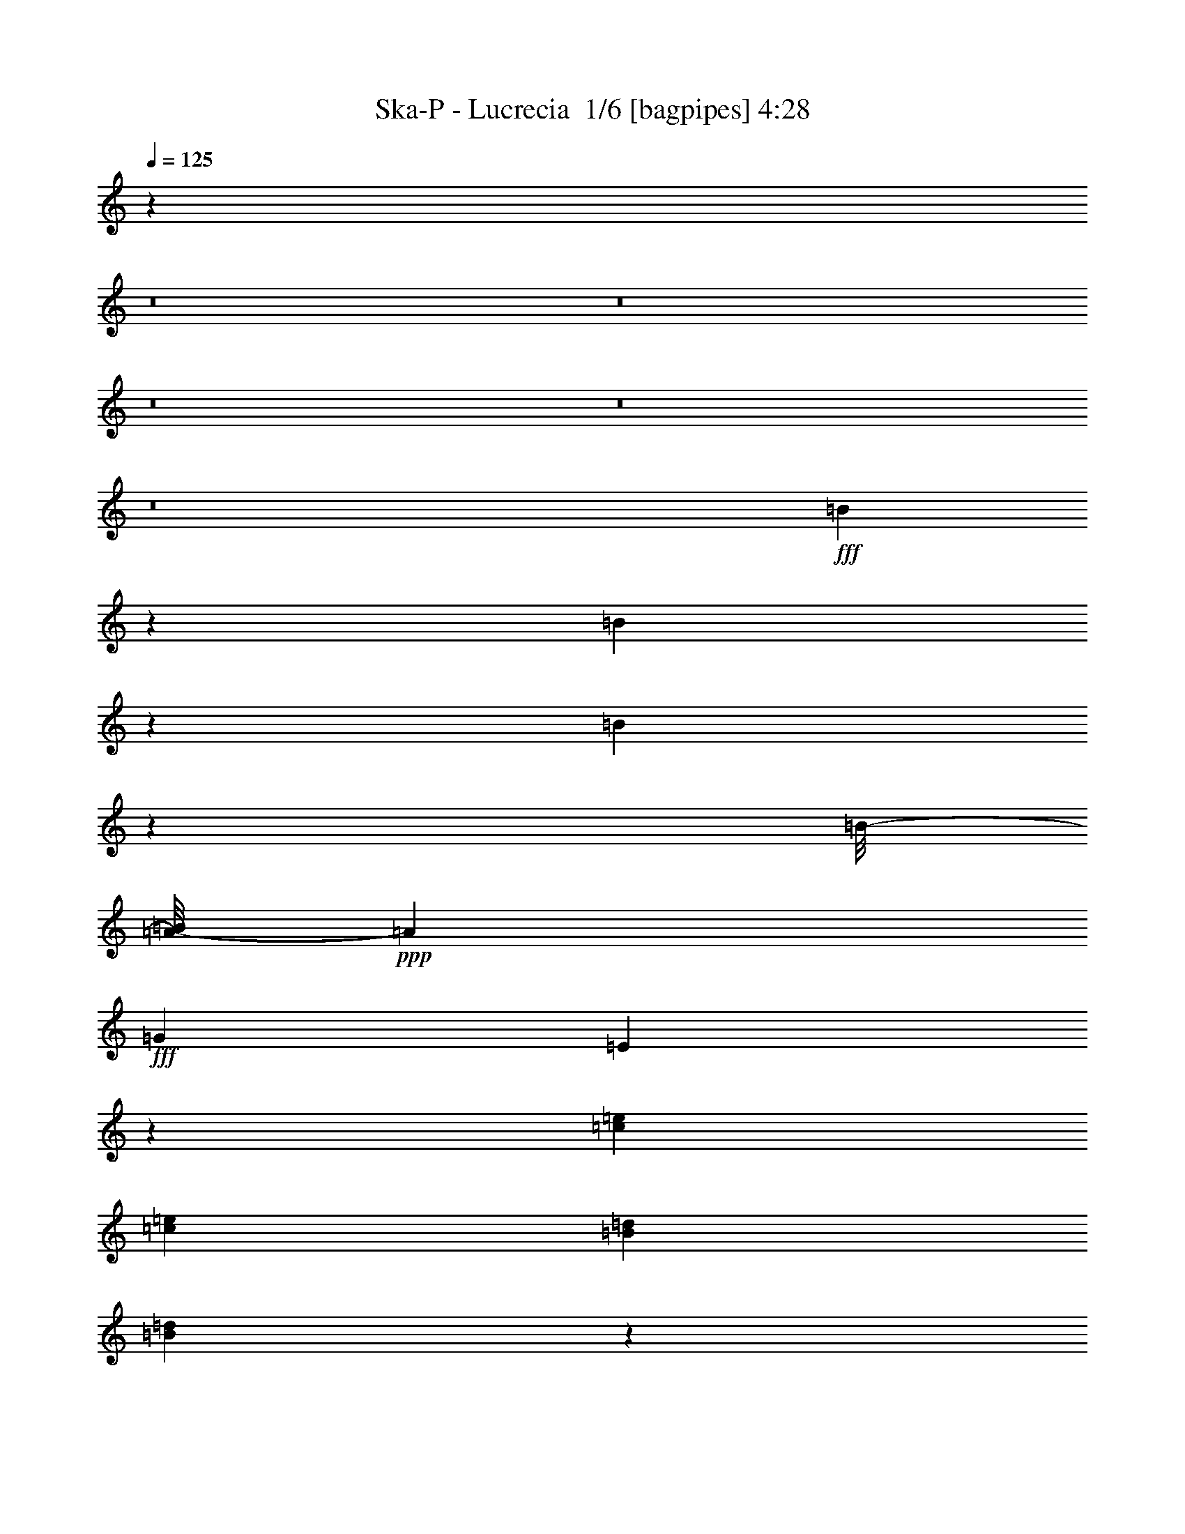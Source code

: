 % Produced with Bruzo's Transcoding Environment 2.0 alpha 
% Transcribed by Bruzo 

X:1
T: Ska-P - Lucrecia  1/6 [bagpipes] 4:28
Z: Transcribed with BruTE -6 309 9
L: 1/4
Q: 125
K: C
z95191/8000
z8/1
z8/1
z8/1
z8/1
z8/1
+fff+
[=B4309/8000]
z12991/8000
[=B4009/8000]
z13291/8000
[=B4209/8000]
z17857/8000
[=B1/8-]
[=A1/8-=B1/8]
+ppp+
[=A4767/8000]
+fff+
[=G2883/4000]
[=E411/800]
z47789/8000
[=c5767/8000=e5767/8000]
[=c2883/4000=e2883/4000]
[=B5767/8000=d5767/8000]
[=B3911/8000=d3911/8000]
z28319/4000
[=B173/320]
[=d1081/4000]
[=d51/64]
z9427/4000
[=e2883/4000]
[=d5767/8000]
[=c5613/8000]
z17453/8000
[=c5767/8000]
[=B2883/4000]
[=B2007/4000]
z11307/1600
[=B173/320]
[=A1081/4000=d1081/4000]
[=A3239/4000=d3239/4000]
z18751/8000
[=A5767/8000=c5767/8000]
[=A2883/4000=c2883/4000]
[=c1429/2000=e1429/2000]
z347/160
[=G5767/8000=c5767/8000]
[^F2883/4000=B2883/4000]
[=G4117/8000=B4117/8000]
z32541/4000
[=B1959/4000]
z6691/4000
[=B2059/4000]
z13181/8000
[=B4319/8000]
z12981/8000
[=B5767/8000]
[=A2883/4000]
[=G5767/8000]
[=E4219/8000]
z149/25
[=c2883/4000=e2883/4000]
[=c5767/8000=e5767/8000]
[=B2883/4000=d2883/4000]
[=B4021/8000=d4021/8000]
z3533/500
[=B173/320]
[=d2163/8000]
[=d1621/2000]
z17303/8000
[=d1441/8000]
[=e5767/8000]
[=d2883/4000]
[=c5767/8000]
[=G341/500]
z6077/8000
[=c5767/8000]
[=c2883/4000]
[=B5767/8000]
[=B4123/8000]
z28213/4000
[=B173/320]
[=B1081/4000=d1081/4000]
[=B6087/8000=d6087/8000]
z177/80
[=A721/4000=c721/4000]
[=A2883/4000=c2883/4000]
[=A5767/8000=c5767/8000]
[=c2883/4000=e2883/4000]
[=G5559/8000=c5559/8000]
z2987/4000
[=G5767/8000=c5767/8000]
[=G5767/8000=c5767/8000]
[^F2883/4000=B2883/4000]
[=G2113/4000=B2113/4000]
z2571/250
[=e5767/8000=g5767/8000]
[=d5767/8000^f5767/8000]
[=c2883/4000=e2883/4000]
[=B1357/2000=d1357/2000]
z21073/4000
[=e173/320=g173/320]
[=e5767/8000=g5767/8000]
[=d2883/4000^f2883/4000]
[=c5767/8000=e5767/8000]
[=B5729/8000=d5729/8000]
z44007/8000
[=G2163/8000=c2163/8000]
[=e2883/4000=g2883/4000]
[=d5767/8000^f5767/8000]
[=c2883/4000=e2883/4000]
[=B5531/8000=d5531/8000]
z274/125
[=B2883/4000]
[=d5767/8000]
[=d173/160]
[=A25949/8000]
[=d479/1000]
z2409/4000
[=A173/320]
[=B173/320]
[=c2883/4000]
[=B5767/8000]
[=A2883/4000]
[=G4233/8000]
z13067/8000
[=d5767/8000]
[=c2883/4000=d2883/4000]
[=B5767/8000=d5767/8000]
[=c4133/8000=e4133/8000]
z6583/4000
[=d2163/8000^f2163/8000]
[=d173/320^f173/320]
[=c1081/4000^f1081/4000]
[=d173/320^f173/320]
[=c173/320^f173/320]
[=B2017/4000=g2017/4000]
z26241/8000
[=B1081/2000=g1081/2000]
[=c5767/8000=a5767/8000]
[=B5767/8000=g5767/8000]
[=A2883/4000^f2883/4000]
[=B5767/8000=g5767/8000]
[=A2883/4000^f2883/4000]
[=G5767/8000=g5767/8000]
[=B767/1600=g767/1600]
z1683/1000
[=d5767/8000]
[=c5767/8000=d5767/8000]
[=B2883/4000=d2883/4000]
[=c1059/2000=e1059/2000]
z1633/1000
[=d1081/4000^f1081/4000]
[=d173/320^f173/320]
[=c2163/8000^f2163/8000]
[=d173/320^f173/320]
[=c1081/2000^f1081/2000]
[=B4137/8000=g4137/8000]
z13069/4000
[=B173/320=d173/320]
[=c2883/4000=e2883/4000]
[=B5767/8000=d5767/8000]
[=d2883/4000^f2883/4000]
[=d8619/4000^f8619/4000]
z84857/8000
z8/1
z8/1
z8/1
[=B4143/8000]
z3289/2000
[=B961/2000]
z841/500
[=B1011/2000]
z1657/1000
[=B2883/4000]
[=A5767/8000]
[=G2883/4000]
[=E789/1600]
z23977/4000
[=c5767/8000=e5767/8000]
[=c5767/8000=e5767/8000]
[=B2883/4000=d2883/4000]
[=B2123/4000=d2123/4000]
z56303/8000
[=B173/320]
[=d1081/4000]
[=d621/800]
z17577/8000
[=d721/4000]
[=e5767/8000]
[=d2883/4000]
[=c5767/8000]
[=G5681/8000]
z1463/2000
[=c2883/4000]
[=c5767/8000]
[=B2883/4000]
[=B3849/8000]
z567/80
[=B173/320]
[=B2163/8000=d2163/8000]
[=B789/1000=d789/1000]
z699/320
[=A1441/8000=c1441/8000]
[=A5767/8000=c5767/8000]
[=A2883/4000=c2883/4000]
[=c5767/8000=e5767/8000]
[=G1321/2000=c1321/2000]
z6249/8000
[=G5767/8000=c5767/8000]
[=G2883/4000=c2883/4000]
[^F5767/8000=B5767/8000]
[=G3951/8000=B3951/8000]
z82547/8000
[=e5767/8000]
[=d2883/4000]
[=c5767/8000]
[=B5653/8000]
z41921/8000
[=e173/320]
[=e2883/4000]
[=d5767/8000]
[=c2883/4000]
[=B1091/1600]
z11611/2000
[=e5767/8000]
[=d5767/8000]
[=c2883/4000]
[=B1439/2000]
z1731/800
[=B5767/8000]
[=d2883/4000]
[=d173/160]
[=A519/160]
[=A4057/8000]
z4593/8000
[=A173/320]
[=B1081/2000]
[=c5767/8000]
[=B5767/8000]
[=A2883/4000]
[=G1979/4000]
z6671/4000
[=d2883/4000]
[=c5767/8000]
[=B2883/4000]
[=c3859/8000]
z13441/8000
[=d2163/8000]
[=d1081/2000]
[=c2163/8000]
[=d173/320]
[=c173/320]
[=B4259/8000]
z5203/1600
[=B173/320]
[=c5767/8000]
[=B2883/4000]
[=A5767/8000]
[=B2883/4000]
[=A5767/8000]
[=G2883/4000]
[=B4061/8000]
z13239/8000
[=d5767/8000]
[=c2883/4000]
[=B5767/8000]
[=c3961/8000]
z6669/4000
[=d2163/8000]
[=d173/320]
[=c1081/4000]
[=d173/320]
[=c173/320]
[=B1931/4000]
z6603/2000
[=B173/320]
[=c5767/8000]
[=B5767/8000]
[=d2883/4000]
[=d16963/8000]
z161/400
[=g2883/8000]
[=g721/2000]
[=g2883/8000]
[=d2883/8000]
[=d2883/8000]
[=d721/2000]
[=B2883/8000]
[=B2883/8000]
[=B1357/4000]
z1611/8000
[=B173/320]
[=c5767/8000]
[=B2883/4000]
[=A5767/8000]
[=B2883/4000]
[=A5767/8000]
[=G2883/4000]
[=G721/2000]
[=g2883/8000]
[=g2883/8000]
[=g721/2000]
[=d2883/8000]
[=d2883/8000]
[=d2883/8000]
[=B721/2000]
[=B2883/8000]
[=B503/1600]
z181/800
[=B173/320]
[=c2883/4000]
[=B5767/8000]
[=d2883/4000]
[=d8533/4000]
z3117/8000
[=g721/2000]
[=g2883/8000]
[=g2883/8000]
[=d2883/8000]
[=d721/2000]
[=d2883/8000]
[=B2883/8000]
[=B721/2000]
[=B44/125]
z377/2000
[=B173/320]
[=c5767/8000]
[=B5767/8000]
[=A2883/4000]
[=B5767/8000]
[=A2883/4000]
[=G5767/8000]
[=G2883/8000]
[=g2883/8000]
[=g721/2000]
[=g2883/8000]
[=d2883/8000]
[=d2883/8000]
[=d721/2000]
[=B2883/8000]
[=B2883/8000]
[=B1309/4000]
z1707/8000
[=B173/320]
[=c5767/8000]
[=B2883/4000]
[=d5767/8000]
[=d1073/500]
z74529/8000
z8/1
[=G3971/8000]
z833/500
[=B173/320]
[=B173/320]
[=A173/320]
[=G173/320]
[=E2163/8000]
[=E1081/4000]
[=E1081/4000]
[=E2163/8000]
[=E1081/4000]
[=E2163/8000]
[=E1081/4000]
[=E2163/8000]
[^F1081/4000]
[^F2163/8000]
[^F1081/4000]
[^F2163/8000]
[^F1081/4000]
[^F1081/4000]
[=E2163/8000]
[^F1081/4000]
[=G173/320]
[=D987/2000]
z9027/8000
[=B173/320]
[=B173/320]
[=A173/320]
[=B173/320]
[=c173/320]
[=G173/320]
[=G1081/4000]
[=G1081/4000]
[=G2163/8000]
[=G1081/4000]
[=A2163/8000]
[=A1081/4000]
[=A2163/8000]
[=A1081/4000]
[=A2163/8000]
[=B1081/4000]
[=A2163/8000]
[^F1081/4000]
[=G2037/4000]
z6613/4000
[=B173/320]
[=B173/320]
[=A1081/2000]
[=G173/320]
[=E2163/8000]
[=E1081/4000]
[=E2163/8000]
[=E1081/4000]
[=E2163/8000]
[=E1081/4000]
[=E2163/8000]
[=E1081/4000]
[^F2163/8000]
[^F1081/4000]
[^F1081/4000]
[^F2163/8000]
[^F1081/4000]
[^F2163/8000]
[=E1081/4000]
[^F2163/8000]
[=G173/320]
[=D81/160]
z2231/2000
[=B173/320]
[=B173/320]
[=A173/320]
[=B173/320]
[=c173/320]
[=G173/320]
[=G1081/4000]
[=G2163/8000]
[=G1081/4000]
[=G2163/8000]
[=A1081/4000]
[=A2163/8000]
[=A1081/4000]
[=A2163/8000]
[=A1081/4000]
[=B1081/4000]
[=A2163/8000]
[^F1839/8000]
z581/1000
[=g2163/8000]
[=g1081/4000]
[=d2163/8000]
[=g233/1000]
z4623/8000
[=d2163/8000]
[=g1081/4000]
[=g1081/4000]
[=g2163/8000]
[=g1081/4000]
[=b173/320]
[=g87/400]
z1187/2000
[=g1081/4000]
[=g2163/8000]
[=e1081/4000]
[=g353/1600]
z2361/4000
[=e2163/8000]
[^f173/320]
[^f1081/4000]
[=e2163/8000]
[^f1081/4000]
[=e2163/8000]
[=d107/400]
z4347/8000
[=g1081/4000]
[=g2163/8000]
[=d1081/4000]
[=g833/4000]
z2411/4000
[=d1081/4000]
[=g2163/8000]
[=g1081/4000]
[=g2163/8000]
[=g1081/4000]
[=b173/320]
[=g2041/8000]
z2223/4000
[=g2163/8000]
[=g1081/4000]
[=e2163/8000]
[=g1033/4000]
z4421/8000
[=d2163/8000]
[=a1081/2000]
[=d2163/8000]
[=a173/320]
[=d1081/4000]
[=a971/4000]
z2273/4000
[=g1081/4000]
[=g2163/8000]
[=d1081/4000]
[=g1967/8000]
z113/200
[=d2163/8000]
[=g1081/4000]
[=g2163/8000]
[=g1081/4000]
[=g2163/8000]
[=b173/320]
[=g921/4000]
z929/1600
[=g1081/4000]
[=g2163/8000]
[=e1081/4000]
[=g467/2000]
z231/400
[=e1081/4000]
[^f173/320]
[^f2163/8000]
[=e1081/4000]
[^f1081/4000]
[=e2163/8000]
[=d1743/8000]
z593/1000
[=g2163/8000]
[=g1081/4000]
[=d2163/8000]
[=g221/1000]
z4719/8000
[=d2163/8000]
[=g1081/4000]
[=g1081/4000]
[=g2163/8000]
[=g1081/4000]
[=b173/320]
[=g67/250]
z543/1000
[=g1081/4000]
[=g2163/8000]
[=e1081/4000]
[=g1669/8000]
z2409/4000
[=d2163/8000]
[=a173/320]
[=d1081/4000]
[=a173/320]
[=d2163/8000]
[=a511/2000]
z239/16

X:2
T: Ska-P - Lucrecia  2/6 [horn] 4:28
Z: Transcribed with BruTE 26 232 4
L: 1/4
Q: 125
K: C
z76559/8000
z8/1
+f+
[=G1941/8000]
z6193/4000
[=G1/8]
[=B3149/4000]
[=A6487/8000]
[=G173/320]
[=E1001/2000]
z831/500
[^F1081/4000]
[^F2163/8000]
[^F1081/4000]
[^F2163/8000]
[=E1027/4000]
z2271/8000
[^F1081/4000]
[=G2067/8000]
z1129/4000
[=D871/4000]
z2479/1600
[=G1/8-]
[=B1/8-=G1/8]
+ppp+
[=B4767/8000]
+f+
[=A2883/4000]
[=B5767/8000]
[=c361/1600]
z7747/4000
[=d2163/8000]
[=d1081/4000]
[=d2163/8000]
[=d1081/4000]
[=e29/125]
z2469/8000
[=d2031/8000]
z9297/4000
[=G1/8-]
[=B1/8-=G1/8]
+ppp+
[=B5487/8000]
+f+
[=A811/1000]
[=G1081/2000]
[=E2107/8000]
z15193/8000
[^F2163/8000]
[^F1081/4000]
[^F2163/8000]
[^F1081/4000]
[=E2157/8000]
z271/1000
[^F1081/4000]
[=G167/800]
z531/1600
[=D369/1600]
z6241/4000
[=G1/8]
[=B5577/8000]
[=A5767/8000]
[=B2883/4000]
[=c5767/8000]
[=c2883/4000]
[=c5767/8000]
[=e527/2000]
z2217/8000
[=d12783/8000]
z38649/4000
z8/1
z8/1
z8/1
z8/1
z8/1
z8/1
z8/1
z8/1
z8/1
z8/1
z8/1
z8/1
z8/1
z8/1
[=C851/4000]
z1737/2000
[=C513/2000]
z6597/8000
[=C1903/8000]
z6747/8000
[=C1753/8000]
z6897/8000
[=B,2103/8000]
z6547/8000
[=B,1953/8000]
z6697/8000
[=B,1803/8000]
z6847/8000
[=B,2153/8000]
z203/250
[=C501/2000]
z3323/4000
[=C927/4000]
z1699/2000
[=C213/1000]
z3473/4000
[=C1027/4000]
z1649/2000
[=B,119/500]
z3373/4000
[=B,877/4000]
z1379/1600
[=B,421/1600]
z1309/1600
[=B,391/1600]
z1339/1600
[=C361/1600]
z1369/1600
[=C431/1600]
z1299/1600
[=C401/1600]
z1329/1600
[=C371/1600]
z3397/4000
[=B,853/4000]
z217/250
[=B,257/1000]
z2269/8000
[=A,173/160]
[=C173/160]
[=D34599/8000]
[=D479/1000]
z4709/320
z8/1
z8/1
z8/1
[=G71/320]
z6181/4000
[=G1/8-]
[=B1/8-=G1/8]
+ppp+
[=B5487/8000]
+f+
[=A811/1000]
[=G1081/2000]
[=E3839/8000]
z13461/8000
[^F2163/8000]
[^F1081/4000]
[^F1081/4000]
[^F2163/8000]
[=E1889/8000]
z609/2000
[^F1081/4000]
[=G951/4000]
z2423/8000
[=D2077/8000]
z603/400
[=G1/8-]
[=B1/8-=G1/8]
+ppp+
[=B4767/8000]
+f+
[=A5767/8000]
[=B2883/4000]
[=c107/400]
z379/200
[=d1081/4000]
[=d2163/8000]
[=d1081/4000]
[=d2163/8000]
[=e169/800]
z527/1600
[=d373/1600]
z18759/8000
[=G1/8-]
[=B1/8-=G1/8]
+ppp+
[=B5487/8000]
+f+
[=A811/1000]
[=G173/320]
[=E1941/8000]
z7679/4000
[^F2163/8000]
[^F1081/4000]
[^F2163/8000]
[^F1081/4000]
[=E249/1000]
z2333/8000
[^F2163/8000]
[=G501/2000]
z2321/8000
[=D1679/8000]
z6229/4000
[=G1/8-]
[=B1/8-=G1/8]
+ppp+
[=B2383/4000]
+f+
[=A5767/8000]
[=B2883/4000]
[=c5767/8000]
[=c5767/8000]
[=c2883/4000]
[=e1943/8000]
z1191/4000
[=d6309/4000]
z6567/500
z8/1
z8/1
z8/1
z8/1
z8/1
z8/1
[=C241/1000]
z3361/4000
[=C889/4000]
z859/1000
[=C133/500]
z3261/4000
[=C989/4000]
z417/500
[=B,457/2000]
z3411/4000
[=B,839/4000]
z6971/8000
[=B,2029/8000]
z6621/8000
[=B,1879/8000]
z6771/8000
[=C1729/8000]
z6921/8000
[=C2079/8000]
z6571/8000
[=C1929/8000]
z6721/8000
[=C1779/8000]
z687/800
[=B,213/800]
z163/200
[=B,99/400]
z667/800
[=B,183/800]
z341/400
[=B,21/100]
z697/800
[=C203/800]
z331/400
[=C47/200]
z6769/8000
[=C1731/8000]
z6919/8000
[=C2081/8000]
z6569/8000
[=B,1931/8000]
z6719/8000
[=B,1781/8000]
z159/500
[=A,173/160]
[=C4153/4000]
z1167/2000
[=B,229/1000]
z2493/8000
[=D519/160]
[=D4057/8000]
z52743/4000
z8/1
z8/1
z8/1
z8/1
z8/1
z8/1
z8/1
z8/1
z8/1
z8/1
z8/1
z8/1
z8/1
z8/1
[=G,1081/4000]
[^F,2163/8000]
[=G,1689/8000]
z659/2000
[=G,1081/4000]
[^F,2163/8000]
[=G,2039/8000]
z1143/4000
[=G,1081/4000]
[^F,1081/4000]
[=G,189/800]
z487/1600
[=G,2163/8000]
[^F,1081/4000]
[=G,87/400]
z517/1600
[=E,383/1600]
z241/800
[=E,209/800]
z447/1600
[=E,353/1600]
z8/25
[=E,97/400]
z477/1600
[^F,423/1600]
z221/800
[^F,179/800]
z507/1600
[^F,393/1600]
z59/200
[^F,107/400]
z437/1600
[=G,1081/4000]
[^F,1081/4000]
[=G,1991/8000]
z1167/4000
[=G,2163/8000]
[^F,1081/4000]
[=G,1841/8000]
z621/2000
[=G,2163/8000]
[^F,1081/4000]
[=G,1691/8000]
z1317/4000
[=G,1081/4000]
[^F,2163/8000]
[=G,2041/8000]
z571/2000
[=E,429/2000]
z2609/8000
[=E,1891/8000]
z1217/4000
[=E,1033/4000]
z2259/8000
[=E,1741/8000]
z323/1000
[^F,479/2000]
z301/1000
[^F,523/2000]
z2233/8000
[^F,1767/8000]
z1279/4000
[^F,971/4000]
z2383/8000
[=G2163/8000]
[^F1081/4000]
[=G28/125]
z2533/8000
[=G1081/4000]
[^F2163/8000]
[=G1071/4000]
z2183/8000
[=G1081/4000]
[^F2163/8000]
[=G249/1000]
z2333/8000
[=G1081/4000]
[^F2163/8000]
[=G921/4000]
z2483/8000
[=E2017/8000]
z2307/8000
[=E1693/8000]
z329/1000
[=E467/2000]
z2457/8000
[=E2043/8000]
z1141/4000
[^F859/4000]
z2607/8000
[^F1893/8000]
z38/125
[^F517/2000]
z2257/8000
[^F1743/8000]
z1291/4000
[=B1081/4000]
[=A2163/8000]
[=B2093/8000]
z279/1000
[=B1081/4000]
[=A2163/8000]
[=B1943/8000]
z1191/4000
[=B1081/4000]
[=A1081/4000]
[=B897/4000]
z2531/8000
[=B2163/8000]
[=A1081/4000]
[=B67/250]
z2181/8000
[=G1819/8000]
z1253/4000
[=G997/4000]
z2331/8000
[=G1669/8000]
z83/250
[=G461/2000]
z2481/8000
[=A2019/8000]
z1153/4000
[=A847/4000]
z2631/8000
[=A1869/8000]
z307/1000
[=A1081/4000]
[=B,941/4000]
z921/1600
[=B,379/1600]
z4459/4000
[=C1041/4000]
z881/1600
[=C2163/8000]
[=C483/2000]
z6717/8000
[=D1783/8000]
z941/1600
[=D359/1600]
z9017/8000
[=G2983/8000]
z219/500
[=G173/320]
[=g6171/8000]
z101/16

X:3
T: Ska-P - Lucrecia  3/6 [flute] 4:28
Z: Transcribed with BruTE -39 231 7
L: 1/4
Q: 125
K: C
+fff+
[=G,6487/8000]
[=B,2013/8000]
z289/1000
[=D211/1000]
z22099/8000
[=C6487/8000]
[=E957/4000]
z2411/8000
[=G2089/8000]
z559/2000
[=D441/2000]
z2561/8000
[=A1939/8000]
z1193/4000
[^F1057/4000]
z2211/8000
[=A1789/8000]
z2349/4000
[=G,811/1000]
[=B,907/4000]
z251/800
[=D199/800]
z467/1600
[=G333/1600]
z17797/8000
[=C811/1000]
[=E343/1600]
z261/800
[=G189/800]
z4597/8000
[=D6403/8000]
z2247/8000
[=D6253/8000]
z87191/8000
z8/1
z8/1
z8/1
[=G,811/1000]
[=B,1821/8000]
z313/1000
[=D499/2000]
z2329/8000
[=G1671/8000]
z17791/8000
[=G,6487/8000]
[=B,861/4000]
z2603/8000
[=D1897/8000]
z607/2000
[=G259/1000]
z8281/8000
[=g1541/8000=f1541/8000-]
[=e1081/8000=d1081/8000-=f1081/8000]
[=c1081/8000=B1081/8000-=d1081/8000]
[=A1081/8000=G1081/8000-=B1081/8000]
[=F1081/8000=E1081/8000-=G1081/8000]
[=D541/4000=C541/4000-=E541/4000]
[=B,811/4000=A,811/4000=G,811/4000-=C811/4000]
[=F,23/160=G,23/160]
z47291/4000
z8/1
z8/1
z8/1
z8/1
z8/1
[=G,811/1000]
[=B,193/800]
z1197/4000
[=D1053/4000]
z2219/8000
[=G1781/8000]
z17681/8000
[=G,811/1000]
[=B,1831/8000]
z1247/4000
[=D1003/4000]
z2319/8000
[=G1681/8000]
z271/250
[=g77/400=f77/400-]
[=e1081/8000=d1081/8000-=f1081/8000]
[=c541/4000=B541/4000-=d541/4000]
[=A1081/8000=G1081/8000-=B1081/8000]
[=F1081/8000=E1081/8000=G1081/8000]
[=D1081/8000=C1081/8000-]
[=B,811/4000=A,811/4000=G,811/4000-=C811/4000]
[=F,63/400=G,63/400]
z115267/8000
z8/1
z8/1
z8/1
z8/1
z8/1
z8/1
z8/1
z8/1
z8/1
[=G,811/1000]
[=B,349/1600]
z129/400
[=D6/25]
z21867/8000
[=C6487/8000]
[=E1073/4000]
z2179/8000
[=G1821/8000]
z313/1000
[=D499/2000]
z2329/8000
[=A1671/8000]
z1327/4000
[^F923/4000]
z2479/8000
[=A2021/8000]
z2233/4000
[=G,6487/8000]
[=B,2047/8000]
z1139/4000
[=D861/4000]
z2603/8000
[=G1897/8000]
z3513/1600
[=C811/1000]
[=E1947/8000]
z1189/4000
[=G1061/4000]
z873/1600
[=D827/1600]
z903/1600
[=D797/1600]
z933/1600
[=G,6487/8000]
[=B,231/1000]
z2477/8000
[=D2023/8000]
z5441/2000
[=C6487/8000]
[=E1749/8000]
z161/500
[=G481/2000]
z2401/8000
[=D2099/8000]
z1113/4000
[=A887/4000]
z2551/8000
[^F1949/8000]
z297/1000
[=A531/2000]
z4363/8000
[=G,811/1000]
[=B,2149/8000]
z34/125
[=D57/250]
z2501/8000
[=G1999/8000]
z17463/8000
[=C6487/8000]
[=E41/160]
z91/320
[=G69/320]
z2381/4000
[=D2119/4000]
z1103/2000
[=D511/1000]
z89357/8000
z8/1
z8/1
z8/1
[=G,6487/8000]
[=B,539/2000]
z2169/8000
[=D1831/8000]
z1247/4000
[=G1003/4000]
z1091/500
[=G,6487/8000]
[=B,2057/8000]
z567/2000
[=D433/2000]
z2593/8000
[=G1907/8000]
z4223/4000
[=g1541/8000=f1541/8000-]
[=e1081/8000=d1081/8000-=f1081/8000]
[=c1081/8000=B1081/8000-=d1081/8000]
[=A541/4000=G541/4000-=B541/4000]
[=F1081/8000=E1081/8000-=G1081/8000]
[=D1081/8000=C1081/8000-=E1081/8000]
[=B,811/4000=A,811/4000=G,811/4000=C811/4000]
[=F,1/8]
z115527/8000
z8/1
z8/1
z8/1
z8/1
z8/1
z8/1
z8/1
z8/1
z8/1
[=G,6487/8000]
[=B,1971/8000]
z1177/4000
[=D1073/4000]
z21641/8000
[=C811/1000]
[=E1871/8000]
z1227/4000
[=G1023/4000]
z2279/8000
[=D1721/8000]
z651/2000
[=A237/1000]
z607/2000
[^F259/1000]
z2253/8000
[=A1747/8000]
z4741/8000
[=G,6487/8000]
[=B,443/2000]
z2553/8000
[=D1947/8000]
z1189/4000
[=G1061/4000]
z867/400
[=C6487/8000]
[=E1673/8000]
z663/2000
[=G231/1000]
z29/50
[=D193/400]
z479/800
[=D421/800]
z4439/8000
[=G,811/1000]
[=B,2073/8000]
z563/2000
[=D437/2000]
z22039/8000
[=C6487/8000]
[=E987/4000]
z2351/8000
[=G2149/8000]
z34/125
[=D57/250]
z2501/8000
[=A1999/8000]
z1163/4000
[^F837/4000]
z2651/8000
[=A1849/8000]
z2319/4000
[=G,6487/8000]
[=B,15/64]
z49/160
[=D41/160]
z91/320
[=G69/320]
z17737/8000
[=C811/1000]
[=E71/320]
z51/160
[=G39/160]
z4537/8000
[=D3963/8000]
z4687/8000
[=D4313/8000]
z4337/8000
[=G,6487/8000]
[=B,419/2000]
z2649/8000
[=D1851/8000]
z1371/500
[=C6487/8000]
[=E2077/8000]
z281/1000
[=G219/1000]
z2573/8000
[=D1927/8000]
z1199/4000
[=A1051/4000]
z2223/8000
[^F1777/8000]
z637/2000
[=A61/250]
z907/1600
[=G,811/1000]
[=B,1977/8000]
z587/2000
[=D269/1000]
z2173/8000
[=G1827/8000]
z3527/1600
[=C6487/8000]
[=E939/4000]
z2447/8000
[=G2053/8000]
z2217/4000
[=D2033/4000]
z573/1000
[=D979/2000]
z2367/4000
[=G,6487/8000]
[=B,1779/8000]
z1273/4000
[=D977/4000]
z21833/8000
[=C811/1000]
[=E1679/8000]
z1323/4000
[=G927/4000]
z2471/8000
[=D2029/8000]
z287/1000
[=A213/1000]
z131/400
[^F47/200]
z489/1600
[=A411/1600]
z4433/8000
[=G,6487/8000]
[=B,13/50]
z449/1600
[=D351/1600]
z257/800
[=G193/800]
z4383/2000
[=C6487/8000]
[=E1981/8000]
z293/1000
[=G539/2000]
z1083/2000
[=D521/1000]
z2241/4000
[=D2009/4000]
z4631/8000
[=G,173/320=D173/320=d173/320]
[=G,2163/8000=B2163/8000]
[=D173/320=d173/320]
[=G,173/320=B173/320]
[=D173/320=d173/320]
[=G,1081/2000=B1081/2000]
[=D2163/8000=d2163/8000]
[=D173/320=d173/320]
[^C173/320^c173/320]
[=C173/320=c173/320]
[=G1081/4000=e1081/4000]
[=C173/320=c173/320]
[=G173/320=e173/320]
[=D173/320=d173/320]
[^F1081/4000]
[=A2163/8000]
[=d1081/4000]
[=C173/160=c173/160]
[=D173/320=d173/320]
[=G,1081/4000=B1081/4000]
[=E173/320=e173/320]
[=G,173/320=B173/320]
[=D173/320=d173/320]
[=G,173/320=B173/320]
[=D2163/8000=d2163/8000]
[=D1081/2000=d1081/2000]
[^C173/320^c173/320]
[=G173/320=c173/320]
[=C2163/8000=e2163/8000]
[=G173/320=c173/320]
[=C173/320=e173/320]
[=D173/320=d173/320]
[^F1081/4000]
[=A1081/4000]
[=d2163/8000]
[=C173/160=c173/160]
[=D173/320=d173/320]
[=G,1081/4000=B1081/4000]
[=D173/320=d173/320]
[=G,173/320=B173/320]
[=D173/320=d173/320]
[=G,173/320=B173/320]
[=D1081/4000=d1081/4000]
[=D173/320=d173/320]
[^C173/320^c173/320]
[=C173/320=c173/320]
[=G1081/4000=e1081/4000]
[=C173/320=c173/320]
[=G173/320=e173/320]
[=D173/320=d173/320]
[^F2163/8000]
[=A1081/4000]
[=d2163/8000]
[=C8649/8000=c8649/8000]
[=D173/320=d173/320]
[=G,2163/8000=B2163/8000]
[=E173/320=e173/320]
[=G,173/320=B173/320]
[=D173/320=d173/320]
[=G,1081/2000=B1081/2000]
[=D2163/8000=d2163/8000]
[=D173/320=d173/320]
[^C173/320^c173/320]
[=G173/320=c173/320]
[=C1081/4000=e1081/4000]
[=G173/320=c173/320]
[=C173/320=e173/320]
[=D173/320=d173/320]
[^F1081/4000]
[=A2163/8000]
[=d1081/4000]
[=C173/160=c173/160]
[=D173/320=d173/320]
[=G,1081/4000=B1081/4000]
[=D173/320=d173/320]
[=G,173/320=B173/320]
[=D173/320=d173/320]
[=G,173/320=B173/320]
[=D2163/8000=d2163/8000]
[=D1081/2000=d1081/2000]
[^C173/320^c173/320]
[=C173/320=c173/320]
[=G2163/8000=e2163/8000]
[=C173/320=c173/320]
[=G173/320=e173/320]
[=D173/320=d173/320]
[^F1081/4000]
[=A1081/4000]
[=d2163/8000]
[=C173/160=c173/160]
[=D173/320=d173/320]
[=G,1081/4000=B1081/4000]
[=E173/320=e173/320]
[=G,173/320=B173/320]
[=D173/320=d173/320]
[=G,173/320=B173/320]
[=D1081/4000=d1081/4000]
[=D173/320=d173/320]
[^C173/320^c173/320]
[=G173/320=c173/320]
[=C1081/4000=e1081/4000]
[=G173/320=c173/320]
[=C173/320=e173/320]
[=D2163/8000=d2163/8000]
[=D1081/4000=d1081/4000]
[=D2163/8000=d2163/8000]
[=D1507/2000=d1507/2000]
[=d77/400=c'77/400-]
[=b1081/8000=a1081/8000-=c'1081/8000]
[=g541/4000=f541/4000-=a541/4000]
[=e1081/8000=d1081/8000-=f1081/8000]
[=c811/4000=B811/4000=A811/4000-=d811/4000]
[=G1217/8000=A1217/8000]
z743/4000
[=B1007/4000=d1007/4000=g1007/4000]
z2311/8000
[=B1689/8000=d1689/8000=g1689/8000]
z659/2000
[=B233/1000=d233/1000=g233/1000]
z2461/8000
[=B2039/8000=d2039/8000=g2039/8000]
z1143/4000
[=B857/4000=d857/4000=g857/4000]
z261/800
[=B189/800=d189/800=g189/800]
z487/1600
[=B413/1600=d413/1600=g413/1600]
z113/400
[=B87/400=d87/400=g87/400]
z517/1600
[=G383/1600=c383/1600=e383/1600]
z241/800
[=G209/800=c209/800=e209/800]
z447/1600
[=G353/1600=c353/1600=e353/1600]
z8/25
[=G97/400=c97/400=e97/400]
z477/1600
[=A423/1600=d423/1600^f423/1600]
z221/800
[=A179/800=d179/800^f179/800]
z507/1600
[=A393/1600=d393/1600^f393/1600]
z59/200
[=A107/400=d107/400^f107/400]
z437/1600
[=B363/1600=d363/1600=g363/1600]
z2509/8000
[=B1991/8000=d1991/8000=g1991/8000]
z1167/4000
[=B833/4000=d833/4000=g833/4000]
z2659/8000
[=B1841/8000=d1841/8000=g1841/8000]
z621/2000
[=B63/250=d63/250=g63/250]
z2309/8000
[=B1691/8000=d1691/8000=g1691/8000]
z1317/4000
[=B933/4000=d933/4000=g933/4000]
z2459/8000
[=B2041/8000=d2041/8000=g2041/8000]
z571/2000
[=G429/2000=c429/2000=e429/2000]
z2609/8000
[=G1891/8000=c1891/8000=e1891/8000]
z1217/4000
[=G1033/4000=c1033/4000=e1033/4000]
z2259/8000
[=G1741/8000=c1741/8000=e1741/8000]
z323/1000
[=A479/2000=d479/2000^f479/2000]
z301/1000
[=A523/2000=d523/2000^f523/2000]
z2233/8000
[=A1767/8000=d1767/8000^f1767/8000]
z1279/4000
[=A971/4000=d971/4000^f971/4000]
z2383/8000
[=B2117/8000=d2117/8000=g2117/8000]
z69/250
[=B28/125=d28/125=g28/125]
z2533/8000
[=B1967/8000=d1967/8000=g1967/8000]
z1179/4000
[=B1071/4000=d1071/4000=g1071/4000]
z2183/8000
[=B1817/8000=d1817/8000=g1817/8000]
z627/2000
[=B249/1000=d249/1000=g249/1000]
z2333/8000
[=B1667/8000=d1667/8000=g1667/8000]
z1329/4000
[=B921/4000=d921/4000=g921/4000]
z2483/8000
[=G2017/8000=c2017/8000=e2017/8000]
z2307/8000
[=G1693/8000=c1693/8000=e1693/8000]
z329/1000
[=G467/2000=c467/2000=e467/2000]
z2457/8000
[=G2043/8000=c2043/8000=e2043/8000]
z1141/4000
[=A859/4000=d859/4000^f859/4000]
z2607/8000
[=A1893/8000=d1893/8000^f1893/8000]
z38/125
[=A517/2000=d517/2000^f517/2000]
z2257/8000
[=A1743/8000=d1743/8000^f1743/8000]
z1291/4000
[=B959/4000=d959/4000=g959/4000]
z2407/8000
[=B2093/8000=d2093/8000=g2093/8000]
z279/1000
[=B221/1000=d221/1000=g221/1000]
z2557/8000
[=B1943/8000=d1943/8000=g1943/8000]
z1191/4000
[=B1059/4000=d1059/4000=g1059/4000]
z1103/4000
[=B897/4000=d897/4000=g897/4000]
z2531/8000
[=B1969/8000=d1969/8000=g1969/8000]
z589/2000
[=B67/250=d67/250=g67/250]
z2181/8000
[=G1819/8000=c1819/8000=e1819/8000]
z1253/4000
[=G997/4000=c997/4000=e997/4000]
z2331/8000
[=G1669/8000=c1669/8000=e1669/8000]
z83/250
[=G461/2000=c461/2000=e461/2000]
z2481/8000
[=A2019/8000=d2019/8000^f2019/8000]
z1153/4000
[=A847/4000=d847/4000^f847/4000]
z2631/8000
[=A1869/8000=d1869/8000^f1869/8000]
z307/1000
[=A1081/4000=d1081/4000^f1081/4000]
[=D941/4000=G941/4000=B941/4000]
z921/1600
[=D379/1600=G379/1600=B379/1600]
z4459/4000
[=E1041/4000=G1041/4000=c1041/4000]
z881/1600
[=E2163/8000=G2163/8000=c2163/8000]
[=E983/2000=G983/2000=c983/2000]
z4717/8000
[^F1783/8000=A1783/8000=d1783/8000]
z941/1600
[^F359/1600=A359/1600=d359/1600]
z9017/8000
[=B,2983/8000=D2983/8000=G2983/8000]
z219/500
[=B,164/125=D164/125=G164/125]
z101/16

X:4
T: Ska-P - Lucrecia  4/6 [lute of ages] 4:28
Z: Transcribed with BruTE 15 137 1
L: 1/4
Q: 125
K: C
z39361/4000
z8/1
+pp+
[=B889/4000=d889/4000=g889/4000]
z859/1000
[=B133/500=d133/500=g133/500]
z6521/8000
[=B1979/8000=d1979/8000=g1979/8000]
z6671/8000
[=B1829/8000=d1829/8000=g1829/8000]
z6821/8000
[=c1679/8000=e1679/8000=g1679/8000]
z6971/8000
[=c2029/8000=e2029/8000=g2029/8000]
z6621/8000
[=d1879/8000^f1879/8000=a1879/8000]
z6771/8000
[=d1729/8000^f1729/8000=a1729/8000]
z173/200
[=B13/50=d13/50=g13/50]
z657/800
[=B193/800=d193/800=g193/800]
z21/25
[=B89/400=d89/400=g89/400]
z687/800
[=B213/800=d213/800=g213/800]
z163/200
[=c99/400=e99/400=g99/400]
z667/800
[=c183/800=e183/800=g183/800]
z6819/8000
[=d173/160^f173/160=a173/160]
[=d2031/8000^f2031/8000=a2031/8000]
z6619/8000
[=B1881/8000=d1881/8000=g1881/8000]
z6769/8000
[=B1731/8000=d1731/8000=g1731/8000]
z6919/8000
[=B2081/8000=d2081/8000=g2081/8000]
z6569/8000
[=B1931/8000=d1931/8000=g1931/8000]
z3359/4000
[=c891/4000=e891/4000=g891/4000]
z1717/2000
[=c533/2000=e533/2000=g533/2000]
z3259/4000
[=d991/4000^f991/4000=a991/4000]
z1667/2000
[=d229/1000^f229/1000=a229/1000]
z3409/4000
[=B841/4000=d841/4000=g841/4000]
z871/1000
[=B127/500=d127/500=g127/500]
z6617/8000
[=B1883/8000=d1883/8000=g1883/8000]
z6767/8000
[=B1733/8000=d1733/8000=g1733/8000]
z6917/8000
[=c2083/8000=e2083/8000=g2083/8000]
z6567/8000
[=c1933/8000=e1933/8000=g1933/8000]
z6717/8000
[=d12783/8000^f12783/8000=a12783/8000]
z1129/2000
[=B31/125=d31/125=g31/125]
z3333/4000
[=B917/4000=d917/4000=g917/4000]
z213/250
[=B421/2000=d421/2000=g421/2000]
z3483/4000
[=B173/160=d173/160=g173/160]
[=B471/2000=d471/2000=g471/2000]
z3383/4000
[=B867/4000=d867/4000=g867/4000]
z1383/1600
[=B417/1600=d417/1600=g417/1600]
z1313/1600
[=B387/1600=d387/1600=g387/1600]
z1343/1600
[=c357/1600=e357/1600=g357/1600]
z1373/1600
[=c427/1600=e427/1600=g427/1600]
z1303/1600
[=c397/1600=e397/1600=g397/1600]
z1333/1600
[=c8649/8000=e8649/8000=g8649/8000]
[=c843/4000=e843/4000=g843/4000]
z1741/2000
[=c509/2000=e509/2000=g509/2000]
z3307/4000
[=c943/4000=e943/4000=g943/4000]
z1691/2000
[=c217/1000=e217/1000=g217/1000]
z3457/4000
[=B1043/4000=d1043/4000=g1043/4000]
z1641/2000
[=B121/500=d121/500=g121/500]
z6713/8000
[=B1787/8000=d1787/8000=g1787/8000]
z6863/8000
[=B173/160=d173/160=g173/160]
[=B1987/8000=d1987/8000=g1987/8000]
z6663/8000
[=B1837/8000=d1837/8000=g1837/8000]
z6813/8000
[=B1687/8000=d1687/8000=g1687/8000]
z6963/8000
[=B2037/8000=d2037/8000=g2037/8000]
z1653/2000
[=d59/250^f59/250=a59/250]
z3381/4000
[=d869/4000^f869/4000=a869/4000]
z108/125
[=d261/1000^f261/1000=a261/1000]
z3281/4000
[=d173/160^f173/160=a173/160]
[=c447/2000=e447/2000=g447/2000]
z3431/4000
[=c1069/4000=e1069/4000=g1069/4000]
z6511/8000
[=c1989/8000=e1989/8000=g1989/8000]
z6661/8000
[=c1839/8000=e1839/8000=g1839/8000]
z6811/8000
[=B1689/8000=d1689/8000=g1689/8000]
z6961/8000
[=B2039/8000=d2039/8000=g2039/8000]
z6611/8000
[=B1889/8000=d1889/8000=g1889/8000]
z6761/8000
[=B1739/8000=d1739/8000=g1739/8000]
z691/800
[=B209/800=d209/800=g209/800]
z41/50
[=B97/400=d97/400=g97/400]
z671/800
[=B179/800=d179/800=g179/800]
z343/400
[=B107/400=d107/400=g107/400]
z651/800
[=d199/800^f199/800=a199/800]
z333/400
[=d23/100^f23/100=a23/100]
z6809/8000
[=d1691/8000^f1691/8000=a1691/8000]
z6959/8000
[=d173/160^f173/160=a173/160]
[=c1891/8000=e1891/8000=g1891/8000]
z6759/8000
[=c1741/8000=e1741/8000=g1741/8000]
z6909/8000
[=c2091/8000=e2091/8000=g2091/8000]
z6559/8000
[=c1941/8000=e1941/8000=g1941/8000]
z1677/2000
[=B28/125=d28/125=g28/125]
z3429/4000
[=B1071/4000=d1071/4000=g1071/4000]
z1627/2000
[=B249/1000=d249/1000=g249/1000]
z3329/4000
[=B921/4000=d921/4000=g921/4000]
z851/1000
[=B423/2000=d423/2000=g423/2000]
z3479/4000
[=B1021/4000=d1021/4000=g1021/4000]
z6607/8000
[=B1893/8000=d1893/8000=g1893/8000]
z6757/8000
[=B1743/8000=d1743/8000=g1743/8000]
z6907/8000
[=B2093/8000=d2093/8000=g2093/8000]
z6557/8000
[=B1943/8000=d1943/8000=g1943/8000]
z6707/8000
[=B1793/8000=d1793/8000=g1793/8000]
z6857/8000
[=B8649/8000=d8649/8000=g8649/8000]
[=B997/4000=d997/4000=g997/4000]
z104/125
[=B461/2000=d461/2000=g461/2000]
z3403/4000
[=B847/4000=d847/4000=g847/4000]
z1739/2000
[=B511/2000=d511/2000=g511/2000]
z3303/4000
[=c947/4000=e947/4000=g947/4000]
z1689/2000
[=c109/500=e109/500=g109/500]
z1381/1600
[=c419/1600=e419/1600=g419/1600]
z1311/1600
[=c173/160=e173/160=g173/160]
[=c359/1600=e359/1600=g359/1600]
z1371/1600
[=c429/1600=e429/1600=g429/1600]
z1301/1600
[=c399/1600=e399/1600=g399/1600]
z1331/1600
[=c369/1600=e369/1600=g369/1600]
z1701/2000
[=B53/250=d53/250=g53/250]
z3477/4000
[=B1023/4000=d1023/4000=g1023/4000]
z1651/2000
[=B237/1000=d237/1000=g237/1000]
z3377/4000
[=B173/160=d173/160=g173/160]
[=B131/500=d131/500=g131/500]
z3277/4000
[=B973/4000=d973/4000=g973/4000]
z6703/8000
[=B1797/8000=d1797/8000=g1797/8000]
z6853/8000
[=B2147/8000=d2147/8000=g2147/8000]
z6503/8000
[=d1997/8000^f1997/8000=a1997/8000]
z6653/8000
[=d1847/8000^f1847/8000=a1847/8000]
z6803/8000
[=d1697/8000^f1697/8000=a1697/8000]
z6953/8000
[=d8649/8000^f8649/8000=a8649/8000]
[=c949/4000=e949/4000=g949/4000]
z211/250
[=c437/2000=e437/2000=g437/2000]
z3451/4000
[=c1049/4000=e1049/4000=g1049/4000]
z819/1000
[=c487/2000=e487/2000=g487/2000]
z3351/4000
[=B899/4000=d899/4000=g899/4000]
z1713/2000
[=B537/2000=d537/2000=g537/2000]
z6501/8000
[=B1999/8000=d1999/8000=g1999/8000]
z6651/8000
[=B1849/8000=d1849/8000=g1849/8000]
z6801/8000
[=B1699/8000=d1699/8000=g1699/8000]
z6951/8000
[=B2049/8000=d2049/8000=g2049/8000]
z6601/8000
[=B1899/8000=d1899/8000=g1899/8000]
z6751/8000
[=B1749/8000=d1749/8000=g1749/8000]
z69/80
[=d21/80^f21/80=a21/80]
z131/160
[=d39/160^f39/160=a39/160]
z67/80
[=d9/40^f9/40=a9/40]
z137/160
[=d173/160^f173/160=a173/160]
[=c1/4=e1/4=g1/4]
z133/160
[=c37/160=e37/160=g37/160]
z6799/8000
[=c1701/8000=e1701/8000=g1701/8000]
z6949/8000
[=c2051/8000=e2051/8000=g2051/8000]
z6599/8000
[=B1901/8000=d1901/8000=g1901/8000]
z6749/8000
[=B1751/8000=d1751/8000=g1751/8000]
z6899/8000
[=B2101/8000=d2101/8000=g2101/8000]
z6549/8000
[=B1951/8000=d1951/8000=g1951/8000]
z3349/4000
[=B901/4000=d901/4000=g901/4000]
z107/125
[=B269/1000=d269/1000=g269/1000]
z3249/4000
[=B1001/4000=d1001/4000=g1001/4000]
z831/1000
[=B463/2000=d463/2000=g463/2000]
z3399/4000
[=c851/4000=e851/4000=g851/4000]
z1737/2000
[=c513/2000=e513/2000=g513/2000]
z6597/8000
[=c1903/8000=e1903/8000=g1903/8000]
z6747/8000
[=c1753/8000=e1753/8000=g1753/8000]
z6897/8000
[=B2103/8000=d2103/8000=g2103/8000]
z6547/8000
[=B1953/8000=d1953/8000=g1953/8000]
z6697/8000
[=B1803/8000=d1803/8000=g1803/8000]
z6847/8000
[=B2153/8000=d2153/8000=g2153/8000]
z203/250
[=c501/2000=e501/2000=g501/2000]
z3323/4000
[=c927/4000=e927/4000=g927/4000]
z1699/2000
[=c213/1000=e213/1000=g213/1000]
z3473/4000
[=c1027/4000=e1027/4000=g1027/4000]
z1649/2000
[=B119/500=d119/500=g119/500]
z3373/4000
[=B877/4000=d877/4000=g877/4000]
z1379/1600
[=B421/1600=d421/1600=g421/1600]
z1309/1600
[=B391/1600=d391/1600=g391/1600]
z1339/1600
[=c361/1600=e361/1600=g361/1600]
z1369/1600
[=c431/1600=e431/1600=g431/1600]
z1299/1600
[=c401/1600=e401/1600=g401/1600]
z1329/1600
[=c371/1600=e371/1600=g371/1600]
z3397/4000
[=B853/4000=d853/4000=g853/4000]
z217/250
[=B257/1000=d257/1000=g257/1000]
z3297/4000
[=B953/4000=d953/4000=g953/4000]
z843/1000
[=B439/2000=d439/2000=g439/2000]
z3447/4000
[=d1053/4000^f1053/4000=a1053/4000]
z409/500
[=d489/2000^f489/2000=a489/2000]
z6693/8000
[=d1807/8000^f1807/8000=a1807/8000]
z6843/8000
[=d173/320^f173/320=a173/320]
[=d479/1000^f479/1000=a479/1000]
z8773/2000
[=B477/2000=d477/2000=g477/2000]
z3371/4000
[=B879/4000=d879/4000=g879/4000]
z1723/2000
[=B527/2000=d527/2000=g527/2000]
z3271/4000
[=B979/4000=d979/4000=g979/4000]
z1673/2000
[=c113/500=e113/500=g113/500]
z3421/4000
[=c1079/4000=e1079/4000=g1079/4000]
z6491/8000
[=d2009/8000^f2009/8000=a2009/8000]
z6641/8000
[=d1859/8000^f1859/8000=a1859/8000]
z6791/8000
[=B1709/8000=d1709/8000=g1709/8000]
z6941/8000
[=B2059/8000=d2059/8000=g2059/8000]
z6591/8000
[=B1909/8000=d1909/8000=g1909/8000]
z6741/8000
[=B1759/8000=d1759/8000=g1759/8000]
z689/800
[=c211/800=e211/800=g211/800]
z327/400
[=c49/200=e49/200=g49/200]
z669/800
[=d181/800^f181/800=a181/800]
z171/200
[=d27/100^f27/100=a27/100]
z649/800
[=B201/800=d201/800=g201/800]
z83/100
[=B93/400=d93/400=g93/400]
z6789/8000
[=B1711/8000=d1711/8000=g1711/8000]
z6939/8000
[=B2061/8000=d2061/8000=g2061/8000]
z6589/8000
[=c1911/8000=e1911/8000=g1911/8000]
z6739/8000
[=c1761/8000=e1761/8000=g1761/8000]
z6889/8000
[=d2111/8000^f2111/8000=a2111/8000]
z6539/8000
[=d1961/8000^f1961/8000=a1961/8000]
z209/250
[=B453/2000=d453/2000=g453/2000]
z3419/4000
[=B1081/4000=d1081/4000=g1081/4000]
z811/1000
[=B503/2000=d503/2000=g503/2000]
z3319/4000
[=B931/4000=d931/4000=g931/4000]
z1697/2000
[=c107/500=e107/500=g107/500]
z3469/4000
[=c1031/4000=e1031/4000=g1031/4000]
z6587/8000
[=d1913/8000^f1913/8000=a1913/8000]
z6737/8000
[=d1763/8000^f1763/8000=a1763/8000]
z6887/8000
[=B2113/8000=d2113/8000=g2113/8000]
z6537/8000
[=B1963/8000=d1963/8000=g1963/8000]
z6687/8000
[=B1813/8000=d1813/8000=g1813/8000]
z6837/8000
[=B1663/8000=d1663/8000=g1663/8000]
z3493/4000
[=c1007/4000=e1007/4000=g1007/4000]
z1659/2000
[=c233/1000=e233/1000=g233/1000]
z3393/4000
[=d857/4000^f857/4000=a857/4000]
z867/1000
[=d129/500^f129/500=a129/500]
z3293/4000
[=B957/4000=d957/4000=g957/4000]
z421/500
[=B441/2000=d441/2000=g441/2000]
z1377/1600
[=B423/1600=d423/1600=g423/1600]
z1307/1600
[=B393/1600=d393/1600=g393/1600]
z1337/1600
[=e363/1600=g363/1600=c'363/1600]
z1367/1600
[=e333/1600=g333/1600=c'333/1600]
z1397/1600
[=d403/1600^f403/1600=a403/1600]
z1327/1600
[=d373/1600^f373/1600=a373/1600]
z106/125
[=B429/2000=d429/2000=g429/2000]
z3467/4000
[=B1033/4000=d1033/4000=g1033/4000]
z823/1000
[=B479/2000=d479/2000=g479/2000]
z3367/4000
[=B883/4000=d883/4000=g883/4000]
z1721/2000
[=e529/2000=g529/2000=c'529/2000]
z3267/4000
[=e983/4000=g983/4000=c'983/4000]
z6683/8000
[=d1817/8000^f1817/8000=a1817/8000]
z6833/8000
[=d1667/8000^f1667/8000=a1667/8000]
z6983/8000
[=B2017/8000=d2017/8000=g2017/8000]
z6633/8000
[=B1867/8000=d1867/8000=g1867/8000]
z6783/8000
[=B1717/8000=d1717/8000=g1717/8000]
z6933/8000
[=B2067/8000=d2067/8000=g2067/8000]
z3291/4000
[=e959/4000=g959/4000=c'959/4000]
z1683/2000
[=e221/1000=g221/1000=c'221/1000]
z3441/4000
[=d1059/4000^f1059/4000=a1059/4000]
z1633/2000
[=d123/500^f123/500=a123/500]
z3341/4000
[=B909/4000=d909/4000=g909/4000]
z427/500
[=B417/2000=d417/2000=g417/2000]
z6981/8000
[=B2019/8000=d2019/8000=g2019/8000]
z6631/8000
[=B173/160=d173/160=g173/160]
[=B1719/8000=d1719/8000=g1719/8000]
z6931/8000
[=B2069/8000=d2069/8000=g2069/8000]
z6581/8000
[=B1919/8000=d1919/8000=g1919/8000]
z6731/8000
[=B1769/8000=d1769/8000=g1769/8000]
z43/50
[=c53/200=e53/200=g53/200]
z653/800
[=c197/800=e197/800=g197/800]
z167/200
[=c91/400=e91/400=g91/400]
z683/800
[=c173/160=e173/160=g173/160]
[=c101/400=e101/400=g101/400]
z663/800
[=c187/800=e187/800=g187/800]
z6779/8000
[=c1721/8000=e1721/8000=g1721/8000]
z6929/8000
[=c2071/8000=e2071/8000=g2071/8000]
z6579/8000
[=B1921/8000=d1921/8000=g1921/8000]
z6729/8000
[=B1771/8000=d1771/8000=g1771/8000]
z6879/8000
[=B2121/8000=d2121/8000=g2121/8000]
z6529/8000
[=B8649/8000=d8649/8000=g8649/8000]
[=B911/4000=d911/4000=g911/4000]
z1707/2000
[=B209/1000=d209/1000=g209/1000]
z3489/4000
[=B1011/4000=d1011/4000=g1011/4000]
z1657/2000
[=B117/500=d117/500=g117/500]
z3389/4000
[=d861/4000^f861/4000=a861/4000]
z433/500
[=d259/1000^f259/1000=a259/1000]
z6577/8000
[=d1923/8000^f1923/8000=a1923/8000]
z6727/8000
[=d173/160^f173/160=a173/160]
[=c2123/8000=e2123/8000=g2123/8000]
z6527/8000
[=c1973/8000=e1973/8000=g1973/8000]
z6677/8000
[=c1823/8000=e1823/8000=g1823/8000]
z6827/8000
[=c1673/8000=e1673/8000=g1673/8000]
z109/125
[=B253/1000=d253/1000=g253/1000]
z3313/4000
[=B937/4000=d937/4000=g937/4000]
z847/1000
[=B431/2000=d431/2000=g431/2000]
z3463/4000
[=B1037/4000=d1037/4000=g1037/4000]
z411/500
[=B481/2000=d481/2000=g481/2000]
z3363/4000
[=B887/4000=d887/4000=g887/4000]
z55/64
[=B17/64=d17/64=g17/64]
z261/320
[=B79/320=d79/320=g79/320]
z267/320
[=d73/320^f73/320=a73/320]
z273/320
[=d67/320^f67/320=a67/320]
z279/320
[=d81/320^f81/320=a81/320]
z53/64
[=d8649/8000^f8649/8000=a8649/8000]
[=c863/4000=e863/4000=g863/4000]
z1731/2000
[=c519/2000=e519/2000=g519/2000]
z3287/4000
[=c963/4000=e963/4000=g963/4000]
z1681/2000
[=c111/500=e111/500=g111/500]
z3437/4000
[=B1063/4000=d1063/4000=g1063/4000]
z1631/2000
[=B247/1000=d247/1000=g247/1000]
z6673/8000
[=B1827/8000=d1827/8000=g1827/8000]
z6823/8000
[=B1677/8000=d1677/8000=g1677/8000]
z6973/8000
[=B2027/8000=d2027/8000=g2027/8000]
z6623/8000
[=B1877/8000=d1877/8000=g1877/8000]
z6773/8000
[=B1727/8000=d1727/8000=g1727/8000]
z6923/8000
[=B2077/8000=d2077/8000=g2077/8000]
z1643/2000
[=c241/1000=e241/1000=g241/1000]
z3361/4000
[=c889/4000=e889/4000=g889/4000]
z859/1000
[=c133/500=e133/500=g133/500]
z3261/4000
[=c989/4000=e989/4000=g989/4000]
z417/500
[=B457/2000=d457/2000=g457/2000]
z3411/4000
[=B839/4000=d839/4000=g839/4000]
z6971/8000
[=B2029/8000=d2029/8000=g2029/8000]
z6621/8000
[=B1879/8000=d1879/8000=g1879/8000]
z6771/8000
[=c1729/8000=e1729/8000=g1729/8000]
z6921/8000
[=c2079/8000=e2079/8000=g2079/8000]
z6571/8000
[=c1929/8000=e1929/8000=g1929/8000]
z6721/8000
[=c1779/8000=e1779/8000=g1779/8000]
z687/800
[=B213/800=d213/800=g213/800]
z163/200
[=B99/400=d99/400=g99/400]
z667/800
[=B183/800=d183/800=g183/800]
z341/400
[=B21/100=d21/100=g21/100]
z697/800
[=c203/800=e203/800=g203/800]
z331/400
[=c47/200=e47/200=g47/200]
z6769/8000
[=c1731/8000=e1731/8000=g1731/8000]
z6919/8000
[=c2081/8000=e2081/8000=g2081/8000]
z6569/8000
[=B1931/8000=d1931/8000=g1931/8000]
z6719/8000
[=B1781/8000=d1781/8000=g1781/8000]
z6869/8000
[=B2131/8000=d2131/8000=g2131/8000]
z6519/8000
[=B1981/8000=d1981/8000=g1981/8000]
z1667/2000
[=d229/1000^f229/1000=a229/1000]
z3409/4000
[=d841/4000^f841/4000=a841/4000]
z871/1000
[=d127/500^f127/500=a127/500]
z3309/4000
[=d173/320^f173/320=a173/320]
[=d4057/8000^f4057/8000=a4057/8000]
z34867/8000
[=B2133/8000=d2133/8000=g2133/8000]
z6517/8000
[=B1983/8000=d1983/8000=g1983/8000]
z6667/8000
[=B1833/8000=d1833/8000=g1833/8000]
z6817/8000
[=B1683/8000=d1683/8000=g1683/8000]
z3483/4000
[=c1017/4000=e1017/4000=g1017/4000]
z827/1000
[=c471/2000=e471/2000=g471/2000]
z3383/4000
[=d867/4000^f867/4000=a867/4000]
z1729/2000
[=d521/2000^f521/2000=a521/2000]
z3283/4000
[=B967/4000=d967/4000=g967/4000]
z1679/2000
[=B223/1000=d223/1000=g223/1000]
z1373/1600
[=B427/1600=d427/1600=g427/1600]
z1303/1600
[=B397/1600=d397/1600=g397/1600]
z1333/1600
[=c367/1600=e367/1600=g367/1600]
z1363/1600
[=c337/1600=e337/1600=g337/1600]
z1393/1600
[=d407/1600^f407/1600=a407/1600]
z1323/1600
[=d377/1600^f377/1600=a377/1600]
z1691/2000
[=B217/1000=d217/1000=g217/1000]
z3457/4000
[=B1043/4000=d1043/4000=g1043/4000]
z1641/2000
[=B121/500=d121/500=g121/500]
z3357/4000
[=B893/4000=d893/4000=g893/4000]
z429/500
[=c267/1000=e267/1000=g267/1000]
z3257/4000
[=c993/4000=e993/4000=g993/4000]
z6663/8000
[=d1837/8000^f1837/8000=a1837/8000]
z6813/8000
[=d1687/8000^f1687/8000=a1687/8000]
z6963/8000
[=B2037/8000=d2037/8000=g2037/8000]
z6613/8000
[=B1887/8000=d1887/8000=g1887/8000]
z6763/8000
[=B1737/8000=d1737/8000=g1737/8000]
z108/125
[=B261/1000=d261/1000=g261/1000]
z3281/4000
[=c969/4000=e969/4000=g969/4000]
z839/1000
[=c447/2000=e447/2000=g447/2000]
z3431/4000
[=d1069/4000^f1069/4000=a1069/4000]
z407/500
[=d497/2000^f497/2000=a497/2000]
z3331/4000
[=B919/4000=d919/4000=g919/4000]
z6811/8000
[=B1689/8000=d1689/8000=g1689/8000]
z6961/8000
[=B2039/8000=d2039/8000=g2039/8000]
z6611/8000
[=B1889/8000=d1889/8000=g1889/8000]
z6761/8000
[=c1739/8000=e1739/8000=g1739/8000]
z6911/8000
[=c2089/8000=e2089/8000=g2089/8000]
z6561/8000
[=d1939/8000^f1939/8000=a1939/8000]
z671/800
[=d179/800^f179/800=a179/800]
z343/400
[=B107/400=d107/400=g107/400]
z651/800
[=B199/800=d199/800=g199/800]
z333/400
[=B23/100=d23/100=g23/100]
z681/800
[=B169/800=d169/800=g169/800]
z87/100
[=c51/200=e51/200=g51/200]
z6609/8000
[=c1891/8000=e1891/8000=g1891/8000]
z6759/8000
[=d1741/8000^f1741/8000=a1741/8000]
z6909/8000
[=d2091/8000^f2091/8000=a2091/8000]
z6559/8000
[=B1941/8000=d1941/8000=g1941/8000]
z6709/8000
[=B1791/8000=d1791/8000=g1791/8000]
z6859/8000
[=B2141/8000=d2141/8000=g2141/8000]
z1627/2000
[=B249/1000=d249/1000=g249/1000]
z3329/4000
[=c921/4000=e921/4000=g921/4000]
z851/1000
[=c423/2000=e423/2000=g423/2000]
z3479/4000
[=d1021/4000^f1021/4000=a1021/4000]
z413/500
[=d473/2000^f473/2000=a473/2000]
z3379/4000
[=B871/4000=d871/4000=g871/4000]
z6907/8000
[=B2093/8000=d2093/8000=g2093/8000]
z6557/8000
[=B1943/8000=d1943/8000=g1943/8000]
z6707/8000
[=B1793/8000=d1793/8000=g1793/8000]
z6857/8000
[=c2143/8000=e2143/8000=g2143/8000]
z6507/8000
[=c1993/8000=e1993/8000=g1993/8000]
z6657/8000
[=d1843/8000^f1843/8000=a1843/8000]
z3403/4000
[=d847/4000^f847/4000=a847/4000]
z79191/8000
z8/1
[=d173/320]
[=g2163/8000]
[=b1081/2000]
[=g173/320]
[=d811/2000]
[=d811/2000]
[=g1081/4000]
[=b173/320]
[=g173/320]
[=d2883/8000]
[=c'721/2000]
[=b2883/8000]
[=a2883/8000]
[=g2839/8000]
z183/500
[^f2883/8000]
[=g2883/8000]
[=a721/2000]
[=b2883/8000]
[=a2883/8000]
[^f83/250]
z239/800
[=d173/320]
[=g1081/4000]
[=b173/320]
[=g173/320]
[=d811/2000]
[=d3243/8000]
[=g2163/8000]
[=b173/320]
[=g133/320-]
[=b1/8-=g1/8]
[=d1/8-=b1/8]
+ppp+
[=d1883/8000]
+pp+
[=c'2883/8000]
[=b721/2000]
[=a2883/8000]
[=g2883/8000]
[^f2757/8000]
z2289/8000
[=d173/320]
[=c'1081/4000]
[=b173/320]
[=a3899/8000]
z2589/8000
[=d1081/2000]
[=g2163/8000]
[=b173/320]
[=g173/320]
[=d3243/8000]
[=d811/2000]
[=g2163/8000]
[=b1081/2000]
[=g1757/4000-]
[=b1/8=g1/8]
[=d539/1600]
[=c'2883/8000]
[=b2883/8000]
[=a721/2000]
[=g2441/8000]
z133/320
[^f2883/8000]
[=g721/2000]
[=a2883/8000]
[=b2883/8000]
[=a2883/8000]
[^f2759/8000]
z2287/8000
[=d173/320]
[=g2163/8000]
[=b1081/2000]
[=g173/320]
[=d811/2000]
[=d811/2000]
[=g1081/4000]
[=b173/320]
[=g1757/4000-]
[=b1/8=g1/8]
[=d1347/4000]
[=c'721/2000]
[=b2883/8000]
[=a2883/8000]
[=g2743/8000]
z189/500
+mf+
[=d619/2000]
z1849/8000
[=d2883/8000]
[=d2883/8000]
[=d2883/8000]
[=d2001/4000]
z1243/4000
+pp+
[=B1007/4000=d1007/4000=g1007/4000]
z2311/8000
[=B1689/8000=d1689/8000=g1689/8000]
z659/2000
[=B233/1000=d233/1000=g233/1000]
z2461/8000
[=B2039/8000=d2039/8000=g2039/8000]
z1143/4000
[=B857/4000=d857/4000=g857/4000]
z261/800
[=B189/800=d189/800=g189/800]
z487/1600
[=B413/1600=d413/1600=g413/1600]
z113/400
[=B87/400=d87/400=g87/400]
z517/1600
[=c383/1600=e383/1600=g383/1600]
z241/800
[=c209/800=e209/800=g209/800]
z447/1600
[=c353/1600=e353/1600=g353/1600]
z8/25
[=c97/400=e97/400=g97/400]
z477/1600
[=d423/1600^f423/1600=a423/1600]
z221/800
[=d179/800^f179/800=a179/800]
z507/1600
[=d393/1600^f393/1600=a393/1600]
z59/200
[=d107/400^f107/400=a107/400]
z437/1600
[=B363/1600=d363/1600=g363/1600]
z2509/8000
[=B1991/8000=d1991/8000=g1991/8000]
z1167/4000
[=B833/4000=d833/4000=g833/4000]
z2659/8000
[=B1841/8000=d1841/8000=g1841/8000]
z621/2000
[=B63/250=d63/250=g63/250]
z2309/8000
[=B1691/8000=d1691/8000=g1691/8000]
z1317/4000
[=B933/4000=d933/4000=g933/4000]
z2459/8000
[=B2041/8000=d2041/8000=g2041/8000]
z571/2000
[=c429/2000=e429/2000=g429/2000]
z2609/8000
[=c1891/8000=e1891/8000=g1891/8000]
z1217/4000
[=c1033/4000=e1033/4000=g1033/4000]
z2259/8000
[=c1741/8000=e1741/8000=g1741/8000]
z323/1000
[=d479/2000^f479/2000=a479/2000]
z301/1000
[=d523/2000^f523/2000=a523/2000]
z2233/8000
[=d1767/8000^f1767/8000=a1767/8000]
z1279/4000
[=d971/4000^f971/4000=a971/4000]
z2383/8000
[=B2117/8000=d2117/8000=g2117/8000]
z69/250
[=B28/125=d28/125=g28/125]
z2533/8000
[=B1967/8000=d1967/8000=g1967/8000]
z1179/4000
[=B1071/4000=d1071/4000=g1071/4000]
z2183/8000
[=B1817/8000=d1817/8000=g1817/8000]
z627/2000
[=B249/1000=d249/1000=g249/1000]
z2333/8000
[=B1667/8000=d1667/8000=g1667/8000]
z1329/4000
[=B921/4000=d921/4000=g921/4000]
z2483/8000
[=c2017/8000=e2017/8000=g2017/8000]
z2307/8000
[=c1693/8000=e1693/8000=g1693/8000]
z329/1000
[=c467/2000=e467/2000=g467/2000]
z2457/8000
[=c2043/8000=e2043/8000=g2043/8000]
z1141/4000
[=d859/4000^f859/4000=a859/4000]
z2607/8000
[=d1893/8000^f1893/8000=a1893/8000]
z38/125
[=d517/2000^f517/2000=a517/2000]
z2257/8000
[=d1743/8000^f1743/8000=a1743/8000]
z1291/4000
[=B959/4000=d959/4000=g959/4000]
z2407/8000
[=B2093/8000=d2093/8000=g2093/8000]
z279/1000
[=B221/1000=d221/1000=g221/1000]
z2557/8000
[=B1943/8000=d1943/8000=g1943/8000]
z1191/4000
[=B1059/4000=d1059/4000=g1059/4000]
z1103/4000
[=B897/4000=d897/4000=g897/4000]
z2531/8000
[=B1969/8000=d1969/8000=g1969/8000]
z589/2000
[=B67/250=d67/250=g67/250]
z2181/8000
[=c1819/8000=e1819/8000=g1819/8000]
z1253/4000
[=c997/4000=e997/4000=g997/4000]
z2331/8000
[=c1669/8000=e1669/8000=g1669/8000]
z83/250
[=c461/2000=e461/2000=g461/2000]
z2481/8000
[=d2019/8000^f2019/8000=a2019/8000]
z1153/4000
[=d847/4000^f847/4000=a847/4000]
z2631/8000
[=d1869/8000^f1869/8000=a1869/8000]
z307/1000
[=d1081/4000^f1081/4000=a1081/4000]
[=B941/4000=d941/4000=g941/4000]
z921/1600
[=B379/1600=d379/1600=g379/1600]
z4459/4000
[=c1041/4000=e1041/4000=g1041/4000]
z881/1600
[=c2163/8000=e2163/8000=g2163/8000]
[=c483/2000=e483/2000=g483/2000]
z6717/8000
[=d1783/8000^f1783/8000=a1783/8000]
z941/1600
[=d359/1600^f359/1600=a359/1600]
z9017/8000
[=B2983/8000=d2983/8000=g2983/8000]
z219/500
[=B164/125=d164/125=g164/125]
z101/16

X:5
T: Ska-P - Lucrecia  5/6 [lute of ages] 4:28
Z: Transcribed with BruTE -34 136 8
L: 1/4
Q: 125
K: C
+fff+
[=G,1/8]
z831/2000
[=B1/8=d1/8=g1/8]
z133/320
[=G,1/8]
z133/320
[=B513/4000=d513/4000=g513/4000]
z3299/8000
[=G,1/8]
z133/320
[=B1/8=d1/8=g1/8]
z133/320
[=G,1081/4000]
[=G,1/8]
z1163/8000
[=B1613/4000=d1613/4000=g1613/4000]
z1099/8000
[=C,1/8=C1/8]
z133/320
[=c269/2000=e269/2000=g269/2000]
z3249/8000
[=C,1/8=C1/8]
z133/320
[=c1/8=e1/8=g1/8]
z831/2000
[=D,1/8=D1/8]
z133/320
[=d1/8^f1/8=a1/8]
z133/320
[=D,2163/8000=D2163/8000]
[=D,1/8=D1/8]
z581/4000
[=d3127/8000^f3127/8000=a3127/8000]
z599/4000
[=G,1/8]
z133/320
[=B1/8=d1/8=g1/8]
z133/320
[=G,1/8]
z133/320
[=B1/8=d1/8=g1/8]
z133/320
[=G,501/4000]
z3323/8000
[=B1/8=d1/8=g1/8]
z133/320
[=G,1081/4000]
[=G,1/8]
z1163/8000
[=B3027/8000=d3027/8000=g3027/8000]
z1297/8000
[=C,1/8=C1/8]
z133/320
[=c1/8=e1/8=g1/8]
z133/320
[=C,1053/8000=C1053/8000]
z409/1000
[=c1/8=e1/8=g1/8]
z133/320
[=d6403/8000^f6403/8000=a6403/8000]
z2247/8000
[=d6253/8000^f6253/8000=a6253/8000]
z2397/8000
[=G,1/8]
z133/320
[=B1/8=d1/8=g1/8]
z133/320
[=G,1/8]
z133/320
[=B1/8=d1/8=g1/8]
z831/2000
[=G,1/8]
z133/320
[=B1/8=d1/8=g1/8]
z133/320
[=G,2163/8000]
[=G,1/8]
z581/4000
[=B2829/8000=d2829/8000=g2829/8000]
z187/1000
[=C,251/2000=C251/2000]
z3321/8000
[=c1/8=e1/8=g1/8]
z133/320
[=C,1/8=C1/8]
z133/320
[=c1029/8000=e1029/8000=g1029/8000]
z103/250
[=D,1/8=D1/8]
z133/320
[=d1/8^f1/8=a1/8]
z133/320
[=D,1081/4000=D1081/4000]
[=D,1/8=D1/8]
z1163/8000
[=d3229/8000^f3229/8000=a3229/8000]
z219/1600
[=G,1/8]
z133/320
[=B27/200=d27/200=g27/200]
z649/1600
[=G,1/8]
z133/320
[=B1/8=d1/8=g1/8]
z133/320
[=G,1/8]
z133/320
[=B1/8=d1/8=g1/8]
z133/320
[=G,1081/4000]
[=G,1/8]
z1163/8000
[=B313/800=d313/800=g313/800]
z239/1600
[=C,1/8=C1/8]
z133/320
[=c1/8=e1/8=g1/8]
z133/320
[=C,1/8=C1/8]
z133/320
[=c1/8=e1/8=g1/8]
z831/2000
[=D,503/4000=D503/4000]
z3319/8000
[=d1/8^f1/8=a1/8]
z133/320
[=D,1/8=D1/8]
z133/320
[=d1031/8000^f1031/8000=a1031/8000]
z1647/4000
[=G,1/8]
z133/320
[=B1/8=d1/8=g1/8]
z133/320
[=G,33/250]
z3269/8000
[=B1/8=d1/8=g1/8]
z133/320
[=G,1/8]
z133/320
[=B1081/8000=d1081/8000=g1081/8000]
z811/2000
[=G,1081/4000]
[=G,1/8]
z1163/8000
[=B2931/8000=d2931/8000=g2931/8000]
z1393/8000
[=C,1/8=C1/8]
z133/320
[=c1/8=e1/8=g1/8]
z133/320
[=C,1/8=C1/8]
z133/320
[=c1/8=e1/8=g1/8]
z133/320
[=D,1/8=D1/8]
z133/320
[=d1/8^f1/8=a1/8]
z133/320
[=D,1081/4000=D1081/4000]
[=D,1/8=D1/8]
z1163/8000
[=d177/500^f177/500=a177/500]
z1493/8000
[=G,1007/8000]
z1659/4000
[=B1/8=d1/8=g1/8]
z133/320
[=G,1/8]
z133/320
[=B129/1000=d129/1000=g129/1000]
z823/2000
[=G,1/8]
z133/320
[=B1/8=d1/8=g1/8]
z133/320
[=G,2163/8000]
[=G,1/8]
z581/4000
[=B3233/8000=d3233/8000=g3233/8000]
z273/2000
[=C,1/8=C1/8]
z133/320
[=c1/8=e1/8=g1/8]
z133/320
[=C,1/8=C1/8]
z133/320
[=c1/8=e1/8=g1/8]
z133/320
[=D,1/8=D1/8]
z133/320
[=d1/8^f1/8=a1/8]
z133/320
[=D,1081/4000=D1081/4000]
[=D,1/8=D1/8]
z1163/8000
[=d3133/8000^f3133/8000=a3133/8000]
z1191/8000
[=G,1/8]
z133/320
[=B1/8=d1/8=g1/8]
z133/320
[=G,1/8]
z133/320
[=B1/8=d1/8=g1/8]
z133/320
[=G,1009/8000]
z829/2000
[=B1/8=d1/8=g1/8]
z133/320
[=G,1081/4000]
[=G,1/8]
z1163/8000
[=B1517/4000=d1517/4000=g1517/4000]
z1291/8000
[=G,1/8]
z133/320
[=B1/8=d1/8=g1/8]
z133/320
[=G,1059/8000]
z1633/4000
[=B1/8=d1/8=g1/8]
z831/2000
[=G,1/8]
z133/320
[=B1/8=d1/8=g1/8]
z133/320
[=G,2163/8000]
[=G,1/8]
z581/4000
[=B587/1600=d587/1600=g587/1600]
z139/800
[=C,1/8=C1/8]
z1163/8000
[=C,1/8=C1/8]
z581/4000
[=E1/8=G1/8=c1/8]
z1163/8000
[=E1/8=G1/8=c1/8]
z581/4000
[=C,1/8=C1/8]
z581/4000
[=C,1/8=C1/8]
z1163/8000
[=E1/8=G1/8=c1/8]
z581/4000
[=C,1/8=C1/8]
z1163/8000
[=C,1/8=C1/8]
z133/320
[=E1/8=G1/8=c1/8]
z133/320
[=C,1/8=C1/8]
z133/320
[=E1/8=G1/8=c1/8]
z831/2000
[=C,1011/8000=C1011/8000]
z18/125
[=C,1/8=C1/8]
z581/4000
[=E1/8=G1/8=c1/8]
z1163/8000
[=E1023/8000=G1023/8000=c1023/8000]
z1139/8000
[=C,1/8=C1/8]
z1163/8000
[=C,1/8=C1/8]
z581/4000
[=E259/2000=G259/2000=c259/2000]
z1127/8000
[=C,1/8=C1/8]
z581/4000
[=C,1/8=C1/8]
z133/320
[=E1/8=G1/8=c1/8]
z133/320
[=C,1061/8000=C1061/8000]
z51/125
[=E1/8=G1/8=c1/8]
z133/320
[=G,1/8]
z581/4000
[=G,1/8]
z1163/8000
[=B,1/8=D1/8=G1/8]
z581/4000
[=B,1/8=D1/8=G1/8]
z1163/8000
[=G,1/8]
z581/4000
[=G,1/8]
z1163/8000
[=B,1/8=D1/8=G1/8]
z581/4000
[=G,1/8]
z581/4000
[=G,1/8]
z133/320
[=B,1/8=D1/8=G1/8]
z133/320
[=G,1/8]
z133/320
[=B,1/8=D1/8=G1/8]
z133/320
[=G,1/8]
z1163/8000
[=G,1/8]
z581/4000
[=B,1/8=D1/8=G1/8]
z1163/8000
[=B,1/8=D1/8=G1/8]
z581/4000
[=G,1/8]
z581/4000
[=G,1/8]
z1163/8000
[=B,1/8=D1/8=G1/8]
z581/4000
[=G,1/8]
z1163/8000
[=G,253/2000]
z3313/8000
[=B,1/8=D1/8=G1/8]
z133/320
[=G,1/8]
z133/320
[=B,1037/8000=D1037/8000=G1037/8000]
z3287/8000
[=D,1/8=D1/8]
z1163/8000
[=D,21/160=D21/160]
z139/1000
[^F1/8=A1/8=d1/8]
z1163/8000
[^F1/8=A1/8=d1/8]
z581/4000
[=D,1063/8000=D1063/8000]
z11/80
[=D,1/8=D1/8]
z581/4000
[^F1/8=A1/8=d1/8]
z1163/8000
[=D,43/320=D43/320]
z1087/8000
[=D,1/8=D1/8]
z133/320
[^F1/8=A1/8=d1/8]
z133/320
[=D,1/8=D1/8]
z133/320
[^F1/8=A1/8=d1/8]
z133/320
[=C,1/8=C1/8]
z581/4000
[=C,1/8=C1/8]
z1163/8000
[=E1/8=G1/8=c1/8]
z581/4000
[=E1/8=G1/8=c1/8]
z1163/8000
[=C,1/8=C1/8]
z581/4000
[=C,1/8=C1/8]
z1163/8000
[=E1/8=G1/8=c1/8]
z581/4000
[=C,1/8=C1/8]
z581/4000
[=C,1/8=C1/8]
z133/320
[=E1/8=G1/8=c1/8]
z133/320
[=C,1/8=C1/8]
z133/320
[=E1/8=G1/8=c1/8]
z133/320
[=G,507/4000]
z1149/8000
[=G,1/8]
z581/4000
[=B,1/8=D1/8=G1/8]
z1163/8000
[=B,513/4000=D513/4000=G513/4000]
z71/500
[=G,1/8]
z581/4000
[=G,1/8]
z1163/8000
[=B,1039/8000=D1039/8000=G1039/8000]
z1123/8000
[=G,1/8]
z1163/8000
[=G,1/8]
z133/320
[=B,1/8=D1/8=G1/8]
z133/320
[=G,133/1000]
z3261/8000
[=B,1/8=D1/8=G1/8]
z831/2000
[=G,1/8]
z1163/8000
[=G,1/8]
z581/4000
[=B,1/8=D1/8=G1/8]
z1163/8000
[=B,1/8=D1/8=G1/8]
z581/4000
[=G,1/8]
z1163/8000
[=G,1/8]
z581/4000
[=B,1/8=D1/8=G1/8]
z1163/8000
[=G,1/8]
z581/4000
[=G,1/8]
z133/320
[=B,1/8=D1/8=G1/8]
z133/320
[=G,1/8]
z133/320
[=B,1/8=D1/8=G1/8]
z133/320
[=D,1/8=D1/8]
z581/4000
[=D,1/8=D1/8]
z1163/8000
[^F1/8=A1/8=d1/8]
z581/4000
[^F1/8=A1/8=d1/8]
z1163/8000
[=D,1/8=D1/8]
z581/4000
[=D,1003/8000=D1003/8000]
z29/200
[^F1/8=A1/8=d1/8]
z581/4000
[=D,1/8=D1/8]
z581/4000
[=D,127/1000=D127/1000]
z3309/8000
[^F1/8=A1/8=d1/8]
z133/320
[=D,1/8=D1/8]
z133/320
[^F1041/8000=A1041/8000=d1041/8000]
z821/2000
[=C,1/8=C1/8]
z1163/8000
[=C,1053/8000=C1053/8000]
z1109/8000
[=E1/8=G1/8=c1/8]
z1163/8000
[=E1/8=G1/8=c1/8]
z581/4000
[=C,533/4000=C533/4000]
z137/1000
[=C,1/8=C1/8]
z1163/8000
[=E1/8=G1/8=c1/8]
z581/4000
[=C,1079/8000=C1079/8000]
z271/2000
[=C,1/8=C1/8]
z133/320
[=E1/8=G1/8=c1/8]
z133/320
[=C,1/8=C1/8]
z133/320
[=E1/8=G1/8=c1/8]
z831/2000
[=G,1/8]
z1163/8000
[=G,1/8]
z581/4000
[=B,1/8=D1/8=G1/8]
z1163/8000
[=B,1/8=D1/8=G1/8]
z581/4000
[=G,1/8]
z1163/8000
[=G,1/8]
z581/4000
[=B,1/8=D1/8=G1/8]
z1163/8000
[=G,1/8]
z581/4000
[=G,1/8]
z133/320
[=B,1/8=D1/8=G1/8]
z133/320
[=G,1/8]
z133/320
[=B,1/8=D1/8=G1/8]
z133/320
[=G,1017/8000]
z229/1600
[=G,1/8]
z1163/8000
[=B,1/8=D1/8=G1/8]
z581/4000
[=B,103/800=D103/800=G103/800]
z1133/8000
[=G,1/8]
z581/4000
[=G,1/8]
z1163/8000
[=B,521/4000=D521/4000=G521/4000]
z7/50
[=G,1/8]
z581/4000
[=G,1/8]
z133/320
[=B,1/8=D1/8=G1/8]
z133/320
[=G,267/2000]
z3257/8000
[=B,1/8=D1/8=G1/8]
z133/320
[=G,1/8]
z133/320
[=B1/8=d1/8=g1/8]
z133/320
[=G,1/8]
z133/320
[=B1/8=d1/8=g1/8]
z133/320
[=G,1/8]
z133/320
[=B1/8=d1/8=g1/8]
z133/320
[=G,1081/4000]
[=G,1/8]
z1163/8000
[=B3143/8000=d3143/8000=g3143/8000]
z1181/8000
[=G,1/8]
z133/320
[=B1/8=d1/8=g1/8]
z133/320
[=G,1/8]
z133/320
[=B1/8=d1/8=g1/8]
z133/320
[=G,1019/8000]
z1653/4000
[=B1/8=d1/8=g1/8]
z133/320
[=G,1081/4000]
[=G,1/8]
z1163/8000
[=B761/2000=d761/2000=g761/2000]
z1281/8000
[=C,1/8=C1/8]
z581/4000
[=C,1057/8000=C1057/8000]
z553/4000
[=E1/8=G1/8=c1/8]
z581/4000
[=E1/8=G1/8=c1/8]
z1163/8000
[=C,1069/8000=C1069/8000]
z1093/8000
[=C,1/8=C1/8]
z1163/8000
[=E1/8=G1/8=c1/8]
z581/4000
[=C,1/8=C1/8]
z581/4000
[=C,1/8=C1/8]
z133/320
[=E1/8=G1/8=c1/8]
z133/320
[=C,1/8=C1/8]
z133/320
[=E1/8=G1/8=c1/8]
z133/320
[=C,1/8=C1/8]
z1163/8000
[=C,1/8=C1/8]
z581/4000
[=E1/8=G1/8=c1/8]
z1163/8000
[=E1/8=G1/8=c1/8]
z581/4000
[=C,1/8=C1/8]
z581/4000
[=C,1/8=C1/8]
z1163/8000
[=E1/8=G1/8=c1/8]
z581/4000
[=C,1/8=C1/8]
z1163/8000
[=C,1/8=C1/8]
z133/320
[=E1/8=G1/8=c1/8]
z133/320
[=C,1/8=C1/8]
z133/320
[=E1/8=G1/8=c1/8]
z831/2000
[=G,1021/8000]
z571/4000
[=G,1/8]
z581/4000
[=B,1/8=D1/8=G1/8]
z1163/8000
[=B,1033/8000=D1033/8000=G1033/8000]
z1129/8000
[=G,1/8]
z1163/8000
[=G,1/8]
z581/4000
[=B,523/4000=D523/4000=G523/4000]
z1117/8000
[=G,1/8]
z581/4000
[=G,1/8]
z133/320
[=B,1/8=D1/8=G1/8]
z133/320
[=G,1071/8000]
z1627/4000
[=B,1/8=D1/8=G1/8]
z133/320
[=G,1/8]
z581/4000
[=G,1/8]
z1163/8000
[=B,1/8=D1/8=G1/8]
z581/4000
[=B,1/8=D1/8=G1/8]
z1163/8000
[=G,1/8]
z581/4000
[=G,1/8]
z1163/8000
[=B,1/8=D1/8=G1/8]
z581/4000
[=G,1/8]
z581/4000
[=G,1/8]
z133/320
[=B,1/8=D1/8=G1/8]
z133/320
[=G,1/8]
z133/320
[=B,1/8=D1/8=G1/8]
z133/320
[=D,1/8=D1/8]
z1163/8000
[=D,1/8=D1/8]
z581/4000
[^F1/8=A1/8=d1/8]
z1163/8000
[^F1/8=A1/8=d1/8]
z581/4000
[=D,1/8=D1/8]
z581/4000
[=D,101/800=D101/800]
z1153/8000
[^F1/8=A1/8=d1/8]
z581/4000
[=D,1/8=D1/8]
z1163/8000
[=D,511/4000=D511/4000]
z3303/8000
[^F1/8=A1/8=d1/8]
z133/320
[=D,1/8=D1/8]
z133/320
[^F1047/8000=A1047/8000=d1047/8000]
z3277/8000
[=C,1/8=C1/8]
z1163/8000
[=C,53/400=C53/400]
z551/4000
[=E1/8=G1/8=c1/8]
z1163/8000
[=E1/8=G1/8=c1/8]
z581/4000
[=C,1073/8000=C1073/8000]
z109/800
[=C,1/8=C1/8]
z581/4000
[=E1/8=G1/8=c1/8]
z1163/8000
[=C,1/8=C1/8]
z581/4000
[=C,1/8=C1/8]
z133/320
[=E1/8=G1/8=c1/8]
z133/320
[=C,1/8=C1/8]
z133/320
[=E1/8=G1/8=c1/8]
z133/320
[=G,1/8]
z581/4000
[=G,1/8]
z1163/8000
[=B,1/8=D1/8=G1/8]
z581/4000
[=B,1/8=D1/8=G1/8]
z1163/8000
[=G,1/8]
z581/4000
[=G,1/8]
z1163/8000
[=B,1/8=D1/8=G1/8]
z581/4000
[=G,1/8]
z581/4000
[=G,1/8]
z133/320
[=B,1/8=D1/8=G1/8]
z133/320
[=G,1/8]
z133/320
[=B,1/8=D1/8=G1/8]
z133/320
[=G,16/125]
z1139/8000
[=G,1/8]
z581/4000
[=B,1/8=D1/8=G1/8]
z1163/8000
[=B,259/2000=D259/2000=G259/2000]
z563/4000
[=G,1/8]
z581/4000
[=G,1/8]
z1163/8000
[=B,1049/8000=D1049/8000=G1049/8000]
z1113/8000
[=G,1/8]
z1163/8000
[=G,1/8]
z133/320
[=B,1/8=D1/8=G1/8]
z133/320
[=G,537/4000]
z3251/8000
[=B,1/8=D1/8=G1/8]
z831/2000
[=D,1/8=D1/8]
z1163/8000
[=D,1/8=D1/8]
z581/4000
[^F1/8=A1/8=d1/8]
z1163/8000
[^F1/8=A1/8=d1/8]
z581/4000
[=D,1/8=D1/8]
z1163/8000
[=D,1/8=D1/8]
z581/4000
[^F1/8=A1/8=d1/8]
z1163/8000
[=D,1/8=D1/8]
z581/4000
[=D,1/8=D1/8]
z133/320
[^F1/8=A1/8=d1/8]
z133/320
[=D,1/8=D1/8]
z133/320
[^F1/8=A1/8=d1/8]
z133/320
[=C,1/8=C1/8]
z581/4000
[=C,1/8=C1/8]
z1163/8000
[=E1/8=G1/8=c1/8]
z581/4000
[=E1/8=G1/8=c1/8]
z1163/8000
[=C,1/8=C1/8]
z581/4000
[=C,1013/8000=C1013/8000]
z23/160
[=E1/8=G1/8=c1/8]
z581/4000
[=C,1/8=C1/8]
z581/4000
[=C,513/4000=C513/4000]
z3299/8000
[=E1/8=G1/8=c1/8]
z133/320
[=C,1/8=C1/8]
z133/320
[=E1051/8000=G1051/8000=c1051/8000]
z1637/4000
[=G,1/8]
z1163/8000
[=G,1063/8000]
z1099/8000
[=B,1/8=D1/8=G1/8]
z1163/8000
[=B,1/8=D1/8=G1/8]
z581/4000
[=G,269/2000]
z543/4000
[=G,1/8]
z1163/8000
[=B,1/8=D1/8=G1/8]
z581/4000
[=G,1/8]
z1163/8000
[=G,1/8]
z133/320
[=B,1/8=D1/8=G1/8]
z133/320
[=G,1/8]
z133/320
[=B,1/8=D1/8=G1/8]
z831/2000
[=G,1/8]
z1163/8000
[=G,1/8]
z581/4000
[=B,1/8=D1/8=G1/8]
z1163/8000
[=B,1/8=D1/8=G1/8]
z581/4000
[=G,1/8]
z1163/8000
[=G,1/8]
z581/4000
[=B,1/8=D1/8=G1/8]
z1163/8000
[=G,1/8]
z581/4000
[=G,1/8]
z133/320
[=B,501/4000=D501/4000=G501/4000]
z3323/8000
[=G,1/8]
z133/320
[=B,1/8=D1/8=G1/8]
z133/320
[=C,1027/8000=C1027/8000]
z227/1600
[=C,1/8=C1/8]
z1163/8000
[=E1/8=G1/8=c1/8]
z581/4000
[=E13/100=G13/100=c13/100]
z1123/8000
[=C,1/8=C1/8]
z581/4000
[=C,1/8=C1/8]
z1163/8000
[=E263/2000=G263/2000=c263/2000]
z111/800
[=C,1/8=C1/8]
z581/4000
[=C,1/8=C1/8]
z133/320
[=E1/8=G1/8=c1/8]
z133/320
[=C,539/4000=C539/4000]
z3247/8000
[=E2753/8000=G2753/8000=c2753/8000]
z393/2000
[=G,1/8]
z1163/8000
[=G,1/8]
z581/4000
[=B,1/8=D1/8=G1/8]
z1163/8000
[=B,1/8=D1/8=G1/8]
z581/4000
[=G,1/8]
z581/4000
[=G,1/8]
z1163/8000
[=B,1/8=D1/8=G1/8]
z581/4000
[=G,1/8]
z1163/8000
[=G,1/8]
z133/320
[=B,1/8=D1/8=G1/8]
z133/320
[=G,1/8]
z133/320
[=B,3153/8000=D3153/8000=G3153/8000]
z1171/8000
[=C,1/8=C1/8]
z1163/8000
[=C,1/8=C1/8]
z581/4000
[=E251/2000=G251/2000=c251/2000]
z1159/8000
[=E1/8=G1/8=c1/8]
z581/4000
[=C,1/8=C1/8]
z1163/8000
[=C,127/1000=C127/1000]
z573/4000
[=E1/8=G1/8=c1/8]
z1163/8000
[=C,1/8=C1/8]
z581/4000
[=C,1029/8000=C1029/8000]
z103/250
[=E1/8=G1/8=c1/8]
z133/320
[=C,1/8=C1/8]
z133/320
[=E1527/4000=G1527/4000=c1527/4000]
z1271/8000
[=G,1/8]
z581/4000
[=G,1067/8000]
z137/1000
[=B,1/8=D1/8=G1/8]
z581/4000
[=B,1/8=D1/8=G1/8]
z1163/8000
[=G,1079/8000]
z1083/8000
[=G,1/8]
z1163/8000
[=B,1/8=D1/8=G1/8]
z581/4000
[=G,1/8]
z581/4000
[=G,1/8]
z133/320
[=B,1/8=D1/8=G1/8]
z133/320
[=G,1/8]
z133/320
[=B,591/1600=D591/1600=G591/1600]
z137/800
[=C,1/8=C1/8]
z1163/8000
[=C,1/8=C1/8]
z581/4000
[=E1/8=G1/8=c1/8]
z1163/8000
[=E1/8=G1/8=c1/8]
z581/4000
[=C,1/8=C1/8]
z581/4000
[=C,1/8=C1/8]
z1163/8000
[=E1/8=G1/8=c1/8]
z581/4000
[=C,1/8=C1/8]
z1163/8000
[=C,1/8=C1/8]
z133/320
[=E201/1600=G201/1600=c201/1600]
z83/200
[=C,1/8=C1/8]
z133/320
[=E571/1600=G571/1600=c571/1600]
z1469/8000
[=G,1031/8000]
z283/2000
[=G,1/8]
z581/4000
[=B,1/8=D1/8=G1/8]
z1163/8000
[=B,1043/8000=D1043/8000=G1043/8000]
z1119/8000
[=G,1/8]
z1163/8000
[=G,1/8]
z581/4000
[=B,33/250=D33/250=G33/250]
z1107/8000
[=G,1/8]
z581/4000
[=G,1/8]
z133/320
[=B,1/8=D1/8=G1/8]
z133/320
[=G,1081/8000]
z811/2000
[=B,689/2000=D689/2000=G689/2000]
z1569/8000
[=D,1/8=D1/8]
z581/4000
[=D,1/8=D1/8]
z1163/8000
[^F1/8=A1/8=d1/8]
z581/4000
[^F1/8=A1/8=d1/8]
z1163/8000
[=D,1/8=D1/8]
z581/4000
[=D,1/8=D1/8]
z1163/8000
[^F1/8=A1/8=d1/8]
z581/4000
[=D,1/8=D1/8]
z581/4000
[=D,1/8=D1/8]
z133/320
[^F1/8=A1/8=d1/8]
z133/320
[=D,1/8=D1/8]
z133/320
[^F3157/8000=A3157/8000=d3157/8000]
z73/500
[^F479/1000=A479/1000=d479/1000]
z30767/8000
[=G,1/8]
z133/320
[=B1/8=d1/8=g1/8]
z133/320
[=G,1/8]
z133/320
[=B1/8=d1/8=g1/8]
z133/320
[=G,1/8]
z133/320
[=B1/8=d1/8=g1/8]
z133/320
[=G,1081/4000]
[=G,1/8]
z1163/8000
[=B1479/4000=d1479/4000=g1479/4000]
z1367/8000
[=C,1/8=C1/8]
z133/320
[=c1/8=e1/8=g1/8]
z133/320
[=C,1/8=C1/8]
z133/320
[=c1/8=e1/8=g1/8]
z831/2000
[=D,1/8=D1/8]
z133/320
[=d1009/8000^f1009/8000=a1009/8000]
z829/2000
[=D,2163/8000=D2163/8000]
[=D,1021/8000=D1021/8000]
z1141/8000
[=d2859/8000^f2859/8000=a2859/8000]
z733/4000
[=G,517/4000]
z3291/8000
[=B1/8=d1/8=g1/8]
z133/320
[=G,1/8]
z133/320
[=B1059/8000=d1059/8000=g1059/8000]
z1633/4000
[=G,1/8]
z133/320
[=B1/8=d1/8=g1/8]
z133/320
[=G,1081/4000]
[=G,1/8]
z1163/8000
[=B2759/8000=d2759/8000=g2759/8000]
z313/1600
[=C,1/8=C1/8]
z133/320
[=c1/8=e1/8=g1/8]
z133/320
[=C,1/8=C1/8]
z133/320
[=c1/8=e1/8=g1/8]
z133/320
[=D,1/8=D1/8]
z133/320
[=d1/8^f1/8=a1/8]
z133/320
[=D,1081/4000=D1081/4000]
[=D,1/8=D1/8]
z1163/8000
[=d79/200^f79/200=a79/200]
z233/1600
[=G,1/8]
z133/320
[=B101/800=d101/800=g101/800]
z663/1600
[=G,1/8]
z133/320
[=B1/8=d1/8=g1/8]
z831/2000
[=G,259/2000]
z3289/8000
[=B1/8=d1/8=g1/8]
z133/320
[=G,2163/8000]
[=G,1/8]
z581/4000
[=B3061/8000=d3061/8000=g3061/8000]
z79/500
[=C,1/8=C1/8]
z133/320
[=c1/8=e1/8=g1/8]
z133/320
[=C,1/8=C1/8]
z133/320
[=c1/8=e1/8=g1/8]
z133/320
[=D,1/8=D1/8]
z133/320
[=d1/8^f1/8=a1/8]
z133/320
[=D,1081/4000=D1081/4000]
[=D,1/8=D1/8]
z1163/8000
[=d2961/8000^f2961/8000=a2961/8000]
z1363/8000
[=G,1/8]
z133/320
[=B1/8=d1/8=g1/8]
z133/320
[=G,1/8]
z133/320
[=B1/8=d1/8=g1/8]
z133/320
[=G,1/8]
z133/320
[=B253/2000=d253/2000=g253/2000]
z3313/8000
[=G,1081/4000]
[=G,41/320]
z569/4000
[=B1431/4000=d1431/4000=g1431/4000]
z1463/8000
[=C,1037/8000=C1037/8000]
z411/1000
[=c1/8=e1/8=g1/8]
z133/320
[=C,1/8=C1/8]
z133/320
[=c531/4000=e531/4000=g531/4000]
z1631/4000
[=D,1/8=D1/8]
z133/320
[=d1/8^f1/8=a1/8]
z133/320
[=D,2163/8000=D2163/8000]
[=D,1/8=D1/8]
z581/4000
[=d2763/8000^f2763/8000=a2763/8000]
z781/4000
[=G,1/8]
z133/320
[=B1/8=d1/8=g1/8]
z133/320
[=G,1/8]
z133/320
[=B1/8=d1/8=g1/8]
z133/320
[=G,1/8]
z133/320
[=B1/8=d1/8=g1/8]
z133/320
[=G,1081/4000]
[=G,1/8]
z1163/8000
[=B3163/8000=d3163/8000=g3163/8000]
z1161/8000
[=C,1/8=C1/8]
z133/320
[=c507/4000=e507/4000=g507/4000]
z3311/8000
[=C,1/8=C1/8]
z133/320
[=c1/8=e1/8=g1/8]
z133/320
[=D,1039/8000=D1039/8000]
z1643/4000
[=d1/8^f1/8=a1/8]
z133/320
[=D,1081/4000=D1081/4000]
[=D,1/8=D1/8]
z1163/8000
[=d383/1000^f383/1000=a383/1000]
z1261/8000
[=G,1/8]
z133/320
[=B1/8=d1/8=g1/8]
z133/320
[=G,1/8]
z133/320
[=B1/8=d1/8=g1/8]
z831/2000
[=G,1/8]
z133/320
[=B1/8=d1/8=g1/8]
z133/320
[=G,2163/8000]
[=G,1/8]
z581/4000
[=B593/1600=d593/1600=g593/1600]
z17/100
[=C,1/8=C1/8]
z133/320
[=c1/8=e1/8=g1/8]
z133/320
[=C,1/8=C1/8]
z133/320
[=c1/8=e1/8=g1/8]
z133/320
[=D,1/8=D1/8]
z133/320
[=d203/1600^f203/1600=a203/1600]
z331/800
[=D,1/8=D1/8]
z133/320
[=d1/8^f1/8=a1/8]
z831/2000
[=G,1041/8000]
z821/2000
[=B1/8=d1/8=g1/8]
z133/320
[=G,1/8]
z133/320
[=B533/4000=d533/4000=g533/4000]
z3259/8000
[=G,1/8]
z133/320
[=B1/8=d1/8=g1/8]
z133/320
[=G,1081/4000]
[=G,1/8]
z1163/8000
[=B1383/4000=d1383/4000=g1383/4000]
z1559/8000
[=C,1/8=C1/8]
z133/320
[=c1/8=e1/8=g1/8]
z133/320
[=C,1/8=C1/8]
z133/320
[=c1/8=e1/8=g1/8]
z831/2000
[=D,1/8=D1/8]
z133/320
[=d1/8^f1/8=a1/8]
z133/320
[=D,2163/8000=D2163/8000]
[=D,1/8=D1/8]
z581/4000
[=d3167/8000^f3167/8000=a3167/8000]
z579/4000
[=G,1/8]
z133/320
[=B1017/8000=d1017/8000=g1017/8000]
z827/2000
[=G,1/8]
z133/320
[=B1/8=d1/8=g1/8]
z133/320
[=G,521/4000]
z3283/8000
[=B1/8=d1/8=g1/8]
z133/320
[=G,1081/4000]
[=G,1/8]
z1163/8000
[=B3067/8000=d3067/8000=g3067/8000]
z1257/8000
[=C,1/8=C1/8]
z133/320
[=c1/8=e1/8=g1/8]
z133/320
[=C,1/8=C1/8]
z133/320
[=c1/8=e1/8=g1/8]
z133/320
[=D,1/8=D1/8]
z133/320
[=d1/8^f1/8=a1/8]
z133/320
[=D,1081/4000=D1081/4000]
[=D,1/8=D1/8]
z1163/8000
[=d371/1000^f371/1000=a371/1000]
z1357/8000
[=G,1/8]
z133/320
[=B1/8=d1/8=g1/8]
z133/320
[=G,1/8]
z133/320
[=B1/8=d1/8=g1/8]
z831/2000
[=G,1/8]
z133/320
[=B1019/8000=d1019/8000=g1019/8000]
z1653/4000
[=G,2163/8000]
[=G,1031/8000]
z1131/8000
[=B2869/8000=d2869/8000=g2869/8000]
z91/500
[=G,261/2000]
z3281/8000
[=B1/8=d1/8=g1/8]
z133/320
[=G,1/8]
z133/320
[=B1069/8000=d1069/8000=g1069/8000]
z407/1000
[=G,1/8]
z133/320
[=B1/8=d1/8=g1/8]
z133/320
[=G,1081/4000]
[=G,1/8]
z1163/8000
[=B2769/8000=d2769/8000=g2769/8000]
z311/1600
[=C,1/8=C1/8]
z1163/8000
[=C,1/8=C1/8]
z581/4000
[=E1/8=G1/8=c1/8]
z1163/8000
[=E1/8=G1/8=c1/8]
z581/4000
[=C,1/8=C1/8]
z1163/8000
[=C,1/8=C1/8]
z581/4000
[=E1/8=G1/8=c1/8]
z1163/8000
[=C,1/8=C1/8]
z581/4000
[=C,1/8=C1/8]
z133/320
[=E1/8=G1/8=c1/8]
z133/320
[=C,1/8=C1/8]
z133/320
[=E1/8=G1/8=c1/8]
z133/320
[=C,1/8=C1/8]
z581/4000
[=C,1/8=C1/8]
z1163/8000
[=E51/400=G51/400=c51/400]
z571/4000
[=E1/8=G1/8=c1/8]
z1163/8000
[=C,1/8=C1/8]
z581/4000
[=C,1033/8000=C1033/8000]
z113/800
[=E1/8=G1/8=c1/8]
z581/4000
[=C,1/8=C1/8]
z581/4000
[=C,523/4000=C523/4000]
z3279/8000
[=E1/8=G1/8=c1/8]
z133/320
[=C,1/8=C1/8]
z133/320
[=E1071/8000=G1071/8000=c1071/8000]
z1627/4000
[=G,1/8]
z1163/8000
[=G,1/8]
z581/4000
[=B,1/8=D1/8=G1/8]
z581/4000
[=B,1/8=D1/8=G1/8]
z1163/8000
[=G,1/8]
z581/4000
[=G,1/8]
z1163/8000
[=B,1/8=D1/8=G1/8]
z581/4000
[=G,1/8]
z1163/8000
[=G,1/8]
z133/320
[=B,1/8=D1/8=G1/8]
z133/320
[=G,1/8]
z133/320
[=B,1/8=D1/8=G1/8]
z831/2000
[=G,1/8]
z1163/8000
[=G,1/8]
z581/4000
[=B,1/8=D1/8=G1/8]
z1163/8000
[=B,1/8=D1/8=G1/8]
z581/4000
[=G,1/8]
z1163/8000
[=G,1/8]
z581/4000
[=B,1/8=D1/8=G1/8]
z1163/8000
[=G,1009/8000]
z1153/8000
[=G,1/8]
z133/320
[=B,511/4000=D511/4000=G511/4000]
z3303/8000
[=G,1/8]
z133/320
[=B,1/8=D1/8=G1/8]
z133/320
[=D,1047/8000=D1047/8000]
z223/1600
[=D,1/8=D1/8]
z1163/8000
[^F1/8=A1/8=d1/8]
z581/4000
[^F53/400=A53/400=d53/400]
z1103/8000
[=D,1/8=D1/8]
z581/4000
[=D,1/8=D1/8]
z1163/8000
[^F67/500=A67/500=d67/500]
z109/800
[=D,1/8=D1/8]
z581/4000
[=D,1/8=D1/8]
z133/320
[^F1/8=A1/8=d1/8]
z133/320
[=D,1/8=D1/8]
z133/320
[^F1/8=A1/8=d1/8]
z133/320
[=C,1/8=C1/8]
z1163/8000
[=C,1/8=C1/8]
z581/4000
[=E1/8=G1/8=c1/8]
z581/4000
[=E1/8=G1/8=c1/8]
z1163/8000
[=C,1/8=C1/8]
z581/4000
[=C,1/8=C1/8]
z1163/8000
[=E1/8=G1/8=c1/8]
z581/4000
[=C,1/8=C1/8]
z1163/8000
[=C,1/8=C1/8]
z133/320
[=E1/8=G1/8=c1/8]
z133/320
[=C,1/8=C1/8]
z133/320
[=E1/8=G1/8=c1/8]
z831/2000
[=G,1/8]
z1163/8000
[=G,1/8]
z581/4000
[=B,16/125=D16/125=G16/125]
z1139/8000
[=B,1/8=D1/8=G1/8]
z581/4000
[=G,1/8]
z1163/8000
[=G,259/2000]
z563/4000
[=B,1/8=D1/8=G1/8]
z1163/8000
[=G,1/8]
z581/4000
[=G,1049/8000]
z819/2000
[=B,1/8=D1/8=G1/8]
z133/320
[=G,1/8]
z133/320
[=B,537/4000=D537/4000=G537/4000]
z3251/8000
[=G,1/8]
z581/4000
[=G,1/8]
z1163/8000
[=B,1/8=D1/8=G1/8]
z581/4000
[=B,1/8=D1/8=G1/8]
z1163/8000
[=G,1/8]
z581/4000
[=G,1/8]
z1163/8000
[=B,1/8=D1/8=G1/8]
z581/4000
[=G,1/8]
z581/4000
[=G,1/8]
z133/320
[=B,1/8=D1/8=G1/8]
z133/320
[=G,1/8]
z133/320
[=B,1/8=D1/8=G1/8]
z133/320
[=D,1/8=D1/8]
z1163/8000
[=D,1/8=D1/8]
z581/4000
[^F1/8=A1/8=d1/8]
z581/4000
[^F1/8=A1/8=d1/8]
z1163/8000
[=D,1/8=D1/8]
z581/4000
[=D,1/8=D1/8]
z1163/8000
[^F1/8=A1/8=d1/8]
z581/4000
[=D,1013/8000=D1013/8000]
z23/160
[=D,1/8=D1/8]
z133/320
[^F41/320=A41/320=d41/320]
z33/80
[=D,1/8=D1/8]
z133/320
[^F1/8=A1/8=d1/8]
z831/2000
[=C,1051/8000=C1051/8000]
z139/1000
[=C,1/8=C1/8]
z581/4000
[=E1/8=G1/8=c1/8]
z1163/8000
[=E1063/8000=G1063/8000=c1063/8000]
z1099/8000
[=C,1/8=C1/8]
z1163/8000
[=C,1/8=C1/8]
z581/4000
[=E269/2000=G269/2000=c269/2000]
z1087/8000
[=C,1/8=C1/8]
z581/4000
[=C,1/8=C1/8]
z133/320
[=E1/8=G1/8=c1/8]
z133/320
[=C,1/8=C1/8]
z133/320
[=E1/8=G1/8=c1/8]
z133/320
[=G,1/8]
z581/4000
[=G,1/8]
z1163/8000
[=B,1/8=D1/8=G1/8]
z581/4000
[=B,1/8=D1/8=G1/8]
z1163/8000
[=G,1/8]
z581/4000
[=G,1/8]
z1163/8000
[=B,1/8=D1/8=G1/8]
z581/4000
[=G,1/8]
z581/4000
[=G,1/8]
z133/320
[=B,1/8=D1/8=G1/8]
z133/320
[=G,501/4000]
z3323/8000
[=B,1/8=D1/8=G1/8]
z133/320
[=G,1/8]
z1163/8000
[=G,1/8]
z581/4000
[=B,1027/8000=D1027/8000=G1027/8000]
z227/1600
[=B,1/8=D1/8=G1/8]
z1163/8000
[=G,1/8]
z581/4000
[=G,13/100]
z1123/8000
[=B,1/8=D1/8=G1/8]
z581/4000
[=G,1/8]
z1163/8000
[=G,263/2000]
z3273/8000
[=B,1/8=D1/8=G1/8]
z133/320
[=G,1/8]
z133/320
[=B,1077/8000=D1077/8000=G1077/8000]
z3247/8000
[=C,1/8=C1/8]
z1163/8000
[=C,1/8=C1/8]
z581/4000
[=e1/8=g1/8=c'1/8]
z1163/8000
[=e1/8=g1/8=c'1/8]
z581/4000
[=C,1/8=C1/8]
z1163/8000
[=C,1/8=C1/8]
z581/4000
[=e1/8=g1/8=c'1/8]
z1163/8000
[=C,1/8=C1/8]
z581/4000
[=C,1/8=C1/8]
z133/320
[=e1/8=g1/8=c'1/8]
z133/320
[=C,1/8=C1/8]
z133/320
[=e1/8=g1/8=c'1/8]
z133/320
[=G,1/8]
z581/4000
[=G,1/8]
z1163/8000
[=B1/8=d1/8=g1/8]
z581/4000
[=B1/8=d1/8=g1/8]
z1163/8000
[=G,1003/8000]
z1159/8000
[=G,1/8]
z1163/8000
[=B1/8=d1/8=g1/8]
z581/4000
[=B127/1000=d127/1000=g127/1000]
z573/4000
[=G,1/8]
z133/320
[=B1029/8000=d1029/8000=g1029/8000]
z103/250
[=G,1/8]
z133/320
[=B1/8=d1/8=g1/8]
z133/320
[=C,527/4000=C527/4000]
z1109/8000
[=C,1/8=C1/8]
z581/4000
[=e1/8=g1/8=c'1/8]
z581/4000
[=e1067/8000=g1067/8000=c'1067/8000]
z137/1000
[=C,1/8=C1/8]
z581/4000
[=C,1/8=C1/8]
z1163/8000
[=e1079/8000=g1079/8000=c'1079/8000]
z1083/8000
[=C,1/8=C1/8]
z1163/8000
[=C,1/8=C1/8]
z133/320
[=e1/8=g1/8=c'1/8]
z133/320
[=C,1/8=C1/8]
z133/320
[=e1/8=g1/8=c'1/8]
z831/2000
[=G,1/8]
z1163/8000
[=G,1/8]
z581/4000
[=B1/8=d1/8=g1/8]
z1163/8000
[=B1/8=d1/8=g1/8]
z581/4000
[=G,1/8]
z1163/8000
[=G,1/8]
z581/4000
[=B1/8=d1/8=g1/8]
z1163/8000
[=B1/8=d1/8=g1/8]
z581/4000
[=G,1/8]
z133/320
[=B1/8=d1/8=g1/8]
z133/320
[=G,201/1600]
z83/200
[=B1/8=d1/8=g1/8]
z133/320
[=C,1/8=C1/8]
z581/4000
[=C,1/8=C1/8]
z1163/8000
[=e103/800=g103/800=c'103/800]
z283/2000
[=e1/8=g1/8=c'1/8]
z1163/8000
[=C,1/8=C1/8]
z581/4000
[=C,1043/8000=C1043/8000]
z7/50
[=e1/8=g1/8=c'1/8]
z581/4000
[=C,1/8=C1/8]
z581/4000
[=C,33/250=C33/250]
z3269/8000
[=e1/8=g1/8=c'1/8]
z133/320
[=C,1/8=C1/8]
z133/320
[=e1081/8000=g1081/8000=c'1081/8000]
z811/2000
[=G,1/8]
z1163/8000
[=G,1/8]
z581/4000
[=B1/8=d1/8=g1/8]
z581/4000
[=B1/8=d1/8=g1/8]
z1163/8000
[=G,1/8]
z581/4000
[=G,1/8]
z1163/8000
[=B1/8=d1/8=g1/8]
z581/4000
[=B1/8=d1/8=g1/8]
z1163/8000
[=G,1/8]
z133/320
[=B1/8=d1/8=g1/8]
z133/320
[=G,1/8]
z133/320
[=B1/8=d1/8=g1/8]
z831/2000
[^F173/80=A173/80=d173/80]
[^F173/80=A173/80=d173/80]
[=D4057/8000=d4057/8000]
z15271/4000
[=G,1/8]
z133/320
[=B1/8=d1/8=g1/8]
z133/320
[=G,1/8]
z133/320
[=B1/8=d1/8=g1/8]
z133/320
[=G,1/8]
z133/320
[=B1/8=d1/8=g1/8]
z133/320
[=G,1081/4000]
[=G,1/8]
z1163/8000
[=B3183/8000=d3183/8000=g3183/8000]
z1141/8000
[=C,1/8=C1/8]
z133/320
[=c517/4000=e517/4000=g517/4000]
z3291/8000
[=C,1/8=C1/8]
z133/320
[=c1/8=e1/8=g1/8]
z133/320
[=D,1059/8000=D1059/8000]
z1633/4000
[=d1/8^f1/8=a1/8]
z133/320
[=D,1081/4000=D1081/4000]
[=D,1/8=D1/8]
z1163/8000
[=d771/2000^f771/2000=a771/2000]
z1241/8000
[=G,1/8]
z133/320
[=B1/8=d1/8=g1/8]
z133/320
[=G,1/8]
z133/320
[=B1/8=d1/8=g1/8]
z831/2000
[=G,1/8]
z133/320
[=B1/8=d1/8=g1/8]
z133/320
[=G,2163/8000]
[=G,1/8]
z581/4000
[=B597/1600=d597/1600=g597/1600]
z67/400
[=C,1/8=C1/8]
z133/320
[=c1/8=e1/8=g1/8]
z133/320
[=C,101/800=C101/800]
z663/1600
[=c1/8=e1/8=g1/8]
z133/320
[=D,1/8=D1/8]
z133/320
[=d207/1600^f207/1600=a207/1600]
z329/800
[=D,1081/4000=D1081/4000]
[=D,131/1000=D131/1000]
z223/1600
[=d577/1600^f577/1600=a577/1600]
z1439/8000
[=G,1061/8000]
z51/125
[=B1/8=d1/8=g1/8]
z133/320
[=G,1/8]
z133/320
[=B1/8=d1/8=g1/8]
z133/320
[=G,1/8]
z133/320
[=B1/8=d1/8=g1/8]
z133/320
[=G,1081/4000]
[=G,1/8]
z1163/8000
[=B1393/4000=d1393/4000=g1393/4000]
z1539/8000
[=C,1/8=C1/8]
z133/320
[=c1/8=e1/8=g1/8]
z133/320
[=C,1/8=C1/8]
z133/320
[=c1/8=e1/8=g1/8]
z831/2000
[=D,1/8=D1/8]
z133/320
[=d1/8^f1/8=a1/8]
z133/320
[=D,2163/8000=D2163/8000]
[=D,1/8=D1/8]
z581/4000
[=d3187/8000^f3187/8000=a3187/8000]
z569/4000
[=G,1/8]
z133/320
[=B1037/8000=d1037/8000=g1037/8000]
z411/1000
[=G,1/8]
z133/320
[=B1/8=d1/8=g1/8]
z133/320
[=G,531/4000]
z3263/8000
[=B1/8=d1/8=g1/8]
z133/320
[=G,1081/4000]
[=G,1/8]
z581/4000
[=B193/500=d193/500=g193/500]
z1237/8000
[=C,1/8=C1/8]
z133/320
[=c1/8=e1/8=g1/8]
z133/320
[=C,1/8=C1/8]
z133/320
[=c1/8=e1/8=g1/8]
z133/320
[=D,1/8=D1/8]
z133/320
[=d1/8^f1/8=a1/8]
z133/320
[=D,1081/4000=D1081/4000]
[=D,1/8=D1/8]
z1163/8000
[=d747/2000^f747/2000=a747/2000]
z1337/8000
[=G,1/8]
z133/320
[=B1/8=d1/8=g1/8]
z133/320
[=G,1013/8000]
z3311/8000
[=B1/8=d1/8=g1/8]
z133/320
[=G,1/8]
z133/320
[=B1039/8000=d1039/8000=g1039/8000]
z1643/4000
[=G,2163/8000]
[=G,1051/8000]
z1111/8000
[=B2889/8000=d2889/8000=g2889/8000]
z359/2000
[=C,133/1000=C133/1000]
z3261/8000
[=c1/8=e1/8=g1/8]
z133/320
[=C,1/8=C1/8]
z133/320
[=c1/8=e1/8=g1/8]
z133/320
[=D,1/8=D1/8]
z133/320
[=d1/8^f1/8=a1/8]
z133/320
[=D,1081/4000=D1081/4000]
[=D,1/8=D1/8]
z581/4000
[=d279/800^f279/800=a279/800]
z307/1600
[=G,1/8]
z133/320
[=B1/8=d1/8=g1/8]
z133/320
[=G,1/8]
z133/320
[=B1/8=d1/8=g1/8]
z133/320
[=G,1/8]
z133/320
[=B1/8=d1/8=g1/8]
z133/320
[=G,1081/4000]
[=G,1/8]
z1163/8000
[=B319/800=d319/800=g319/800]
z227/1600
[=C,1/8=C1/8]
z133/320
[=c13/100=e13/100=g13/100]
z657/1600
[=C,1/8=C1/8]
z831/2000
[=c1/8=e1/8=g1/8]
z133/320
[=D,533/4000=D533/4000]
z3259/8000
[=d1/8^f1/8=a1/8]
z133/320
[=D,2163/8000=D2163/8000]
[=D,1/8=D1/8]
z581/4000
[=d3091/8000^f3091/8000=a3091/8000]
z617/4000
[=G,1/8]
z133/320
[=B1/8=d1/8=g1/8]
z133/320
[=G,1/8]
z133/320
[=B1/8=d1/8=g1/8]
z133/320
[=G,1/8]
z133/320
[=B1/8=d1/8=g1/8]
z133/320
[=G,1081/4000]
[=G,1/8]
z581/4000
[=B187/500=d187/500=g187/500]
z1333/8000
[=C,1/8=C1/8]
z133/320
[=c1/8=e1/8=g1/8]
z133/320
[=C,1017/8000=C1017/8000]
z827/2000
[=c1/8=e1/8=g1/8]
z133/320
[=D,1/8=D1/8]
z133/320
[=d521/4000^f521/4000=a521/4000]
z3283/8000
[=D,1081/4000=D1081/4000]
[=D,211/1600=D211/1600]
z277/2000
[=d723/2000^f723/2000=a723/2000]
z1433/8000
[=G,1067/8000]
z1629/4000
[=B1/8=d1/8=g1/8]
z133/320
[=G,1/8]
z831/2000
[=B1/8=d1/8=g1/8]
z133/320
[=G,1/8]
z133/320
[=B1/8=d1/8=g1/8]
z133/320
[=G,2163/8000]
[=G,1/8]
z581/4000
[=B2793/8000=d2793/8000=g2793/8000]
z383/2000
[=C,1/8=C1/8]
z133/320
[=c1/8=e1/8=g1/8]
z133/320
[=C,1/8=C1/8]
z133/320
[=c1/8=e1/8=g1/8]
z133/320
[=D,1/8=D1/8]
z133/320
[=d1/8^f1/8=a1/8]
z133/320
[=D,1081/4000=D1081/4000]
[=D,1/8=D1/8]
z581/4000
[=d1597/4000^f1597/4000=a1597/4000]
z217/16
z8/1
z8/1
z8/1
z8/1
z8/1
z8/1
z8/1
z8/1
z8/1
z8/1
z8/1

X:6
T: Ska-P - Lucrecia  6/6 [theorbo] 4:28
Z: Transcribed with BruTE -10 83 3
L: 1/4
Q: 125
K: C
z74397/8000
z8/1
+ff+
[=G,3103/8000]
z893/1600
[=G,2163/8000]
[=B,173/320]
[=G,3047/8000]
z13171/8000
[=G,1829/8000]
z39/125
[=C2163/8000]
[=C1081/4000]
[=C2163/8000]
[=C1081/4000]
[=E173/320]
[=C2029/8000]
z287/1000
[=D1081/4000]
[=D2163/8000]
[=D1081/4000]
[=D2163/8000]
[=E173/320]
[=F1081/4000]
[^F2067/8000]
z221/400
[=G,2163/8000]
[=D1081/4000]
[=D2163/8000]
[=A,1081/4000]
[=G,193/800]
z21/25
[=G,89/400]
z687/800
[=G,213/800]
z439/1600
[=C1081/4000]
[=C2163/8000]
[=C1081/4000]
[=C2163/8000]
[=D173/320]
[=E183/800]
z1247/4000
[=D2163/8000]
[=D1081/4000]
[=D2163/8000]
[=D1081/4000]
[=E173/320]
[=D4031/8000]
z7863/8000
[=G,1081/4000]
[=B,173/320]
[=D63/160]
z13069/8000
[=G,1931/8000]
z2393/8000
[=C2163/8000]
[=C1081/4000]
[=C2163/8000]
[=C1081/4000]
[=D173/320]
[=E533/2000]
z2193/8000
[=D2163/8000]
[=D1081/4000]
[=D2163/8000]
[=D1081/4000]
[=E173/320]
[=F1081/4000]
[^F167/800]
z2409/4000
[=G,1081/4000]
[=D2163/8000]
[=D1081/4000]
[=A,2163/8000]
[=G,127/500]
z6617/8000
[=G,1883/8000]
z6767/8000
[=G,1733/8000]
z81/250
[=C2163/8000]
[=C1081/4000]
[=C2163/8000]
[=C1081/4000]
[=D173/320]
[=E173/320]
[=D4277/2000]
z6939/800
[=C311/800]
z4459/8000
[=C1081/4000]
[=E173/320]
[=G,1527/4000]
z17489/8000
[=C2163/8000]
[=C1081/4000]
[=C2163/8000]
[=C1081/4000]
[=E173/320]
[=G,2163/8000]
[=C1873/8000]
z829/500
[=C217/1000]
z2589/8000
[=G,2911/8000]
z4657/8000
[=G,2163/8000]
[=B,173/320]
[=D571/1600]
z2211/1000
[=G,2163/8000]
[=G,1081/4000]
[=G,2163/8000]
[=G,1081/4000]
[=B,173/320]
[=D1081/4000]
[=G,67/320]
z13463/8000
[=G,2037/8000]
z2287/8000
[=D3213/8000]
z1089/2000
[=D2163/8000]
[^F1081/2000]
[=D3157/8000]
z6531/4000
[=D969/4000]
z2387/8000
[=C2113/8000]
z2187/4000
[=C2163/8000]
[=D1081/4000]
[=F2163/8000]
[=G,1069/4000]
z1093/4000
[^G,173/160]
[=G,2163/8000]
[=F1081/4000]
[=D1839/8000]
z1243/4000
[=G,1007/4000]
z2237/4000
[=G,1081/4000]
[=B,173/320]
[=D1081/4000]
[=G,1877/8000]
z3517/1600
[=G,383/1600]
z4573/8000
[=G,1081/4000]
[=B,173/320]
[=D2163/8000]
[=G,1777/8000]
z167/100
[=G,107/400]
z437/1600
[=D563/1600]
z4753/8000
[=D2163/8000]
[^F173/320]
[=D2759/8000]
z13459/8000
[=D2041/8000]
z571/2000
[=C429/2000]
z1193/2000
[=C1081/4000]
[=D1081/4000]
[=F2163/8000]
[=G,1741/8000]
z323/1000
[^G,173/160]
[=G,1081/4000]
[=F2163/8000]
[=D1941/8000]
z2383/8000
[=G,2117/8000]
z4371/8000
[=G,1081/4000]
[=B,173/320]
[=D2163/8000]
[=G,1979/8000]
z17483/8000
[=G,2017/8000]
z447/800
[=G,2163/8000]
[=B,173/320]
[=D1081/4000]
[=G,47/200]
z86781/8000
[=C3219/8000]
z4349/8000
[=C2163/8000]
[=E173/320]
[=G,3163/8000]
z869/400
[=C2163/8000]
[=C1081/4000]
[=C2163/8000]
[=C1081/4000]
[=E173/320]
[=G,1081/4000]
[=C1983/8000]
z2631/1600
[=C369/1600]
z2479/8000
[=G,3021/8000]
z1137/2000
[=G,2163/8000]
[=B,1081/2000]
[=D593/1600]
z17579/8000
[=G,1081/4000]
[=G,2163/8000]
[=G,1081/4000]
[=G,2163/8000]
[=B,173/320]
[=D1081/4000]
[=G,223/1000]
z13353/8000
[=G,2147/8000]
z1089/4000
[=D1411/4000]
z4747/8000
[=D1081/4000]
[^F173/320]
[=D1383/4000]
z13453/8000
[=D2047/8000]
z2277/8000
[=C1723/8000]
z953/1600
[=C1081/4000]
[=D2163/8000]
[=F1081/4000]
[=G,437/2000]
z2577/8000
[^G,173/160]
[=G,1081/4000]
[=F2163/8000]
[=D487/2000]
z2377/8000
[=G,2123/8000]
z1091/2000
[=G,2163/8000]
[=B,173/320]
[=D1081/4000]
[=G,993/4000]
z4369/2000
[=G,2163/8000]
[=G,1081/4000]
[=G,2163/8000]
[=G,1081/4000]
[=B,173/320]
[=D1081/4000]
[=G,1887/8000]
z13251/8000
[=G,1749/8000]
z103/320
[=D117/320]
z1161/2000
[=D2163/8000]
[^F1081/2000]
[=D2869/8000]
z267/160
[=D43/160]
z87/320
[=C73/320]
z2331/4000
[=C2163/8000]
[=D1081/4000]
[=F2163/8000]
[=G,37/160]
z1237/4000
[^G,173/160]
[=G,2163/8000]
[=F1081/4000]
[=D2051/8000]
z1137/4000
[=G,863/4000]
z2381/4000
[=G,1081/4000]
[=B,173/320]
[=D1081/4000]
[=G,2089/8000]
z17373/8000
[=G,2127/8000]
z4361/8000
[=G,1081/4000]
[=B,173/320]
[=D173/320]
[=G,173/160]
[=A,173/160]
[=C2027/8000]
z223/400
[=C2163/8000]
[=A,173/320]
[=C513/2000]
z15247/8000
[=C1753/8000]
z643/2000
[=A,2163/8000]
[=A,173/320]
[=D1081/4000]
[=G,173/160]
[^G,173/160]
[=A,8649/8000]
[=C1829/8000]
z4659/8000
[=C1081/4000]
[=A,173/320]
[=C927/4000]
z7723/4000
[=C1027/4000]
z2271/8000
[=A,1081/4000]
[=A,173/320]
[=D2163/8000]
[=G,8649/8000]
[^G,173/160]
[=A,173/160]
[=C213/800]
z2179/4000
[=C1081/4000]
[=A,173/320]
[=C431/1600]
z3029/1600
[=C371/1600]
z2469/8000
[=A,2163/8000]
[=A,173/320]
[=D1081/4000]
[=G,173/160]
[^G,173/160]
[=A,173/160]
[=D34431/8000]
z34767/8000
[=G,1733/8000]
z951/1600
[=G,1081/4000]
[=D173/320]
[=G,879/4000]
z4527/4000
[=G,2163/8000]
[=D173/320]
[=G,979/4000]
z2367/8000
[=C2133/8000]
z137/500
[=C113/500]
z2517/8000
[=A,173/320]
[=A,1081/4000]
[=D499/2000]
z551/500
[=D2163/8000]
[=C1081/4000]
[=D1859/8000]
z1233/4000
[=G,1017/4000]
z4453/8000
[=G,2163/8000]
[=D173/320]
[=G,2059/8000]
z8753/8000
[=G,2163/8000]
[=D173/320]
[=G,1759/8000]
z513/1600
[=C387/1600]
z239/800
[=C211/800]
z443/1600
[=A,173/320]
[=A,2163/8000]
[=D1797/8000]
z1803/1600
[=D1081/4000]
[=C2163/8000]
[=D27/100]
z433/1600
[=G,367/1600]
z1163/2000
[=G,2163/8000]
[=D173/320]
[=G,93/400]
z1119/1000
[=G,1081/4000]
[=D173/320]
[=G,2061/8000]
z283/1000
[=C217/1000]
z2589/8000
[=C1911/8000]
z1207/4000
[=A,173/320]
[=A,1081/4000]
[=D2099/8000]
z4357/4000
[=D1081/4000]
[=C2163/8000]
[=D1961/8000]
z2363/8000
[=G,2137/8000]
z4351/8000
[=G,1081/4000]
[=D173/320]
[=G,1081/4000]
z173/160
[=G,2163/8000]
[=D173/320]
[=G,931/4000]
z2463/8000
[=C2037/8000]
z143/500
[=C107/500]
z2613/8000
[=A,173/320]
[=A,1081/4000]
[=D9731/4000]
[=G,1469/4000]
z4631/8000
[=G,1081/4000]
[=B,173/320]
[=D1441/4000]
z13337/8000
[=G,1663/8000]
z2661/8000
[=C2163/8000]
[=C1081/4000]
[=C2163/8000]
[=C1081/4000]
[=D173/320]
[=E233/1000]
z2461/8000
[=D2163/8000]
[=D1081/4000]
[=D1081/4000]
[=D2163/8000]
[=E173/320]
[=F1081/4000]
[^F951/4000]
z2293/4000
[=G,1081/4000]
[=D2163/8000]
[=D1081/4000]
[=A,2163/8000]
[=G,441/2000]
z1377/1600
[=G,423/1600]
z1307/1600
[=G,393/1600]
z59/200
[=C2163/8000]
[=C1081/4000]
[=C1081/4000]
[=C2163/8000]
[=D173/320]
[=E333/1600]
z133/400
[=D1081/4000]
[=D2163/8000]
[=D1081/4000]
[=D2163/8000]
[=E173/320]
[=D773/1600]
z2007/2000
[=G,2163/8000]
[=B,1081/2000]
[=D597/1600]
z6617/4000
[=G,883/4000]
z2559/8000
[=C1081/4000]
[=C2163/8000]
[=C1081/4000]
[=C2163/8000]
[=D173/320]
[=E983/4000]
z1179/4000
[=D2163/8000]
[=D1081/4000]
[=D2163/8000]
[=D1081/4000]
[=E173/320]
[=F2163/8000]
[^F501/2000]
z4483/8000
[=G,1081/4000]
[=D2163/8000]
[=D1081/4000]
[=A,2163/8000]
[=G,1867/8000]
z6783/8000
[=G,1717/8000]
z6933/8000
[=G,2067/8000]
z2257/8000
[=C2163/8000]
[=C1081/4000]
[=C2163/8000]
[=C1081/4000]
[=D173/320]
[=E173/320]
[=D16943/8000]
z13911/1600
[=C589/1600]
z289/500
[=C2163/8000]
[=E1081/2000]
[=G,2889/8000]
z3531/1600
[=C1081/4000]
[=C2163/8000]
[=C1081/4000]
[=C2163/8000]
[=E173/320]
[=G,1081/4000]
[=C427/2000]
z13429/8000
[=C2071/8000]
z1127/4000
[=G,1373/4000]
z4823/8000
[=G,1081/4000]
[=B,173/320]
[=D319/800]
z17353/8000
[=G,2163/8000]
[=G,1081/4000]
[=G,2163/8000]
[=G,1081/4000]
[=B,173/320]
[=D2163/8000]
[=G,2009/8000]
z1641/1000
[=G,117/500]
z2453/8000
[=D3047/8000]
z4521/8000
[=D2163/8000]
[^F173/320]
[=D2991/8000]
z13227/8000
[=D1773/8000]
z319/1000
[=C487/2000]
z4539/8000
[=C2163/8000]
[=D1081/4000]
[=F2163/8000]
[=G,1973/8000]
z147/500
[^G,173/160]
[=G,1081/4000]
[=F2163/8000]
[=D1673/8000]
z2651/8000
[=G,1849/8000]
z4639/8000
[=G,1081/4000]
[=B,173/320]
[=D2163/8000]
[=G,1711/8000]
z17751/8000
[=G,1749/8000]
z2369/4000
[=G,2163/8000]
[=B,173/320]
[=D1081/4000]
[=G,33/125]
z521/320
[=G,79/320]
z47/160
[=D63/160]
z4419/8000
[=D1081/4000]
[^F173/320]
[=D1547/4000]
z105/64
[=D15/64]
z2449/8000
[=C2051/8000]
z4437/8000
[=C1081/4000]
[=D2163/8000]
[=F1081/4000]
[=G,519/2000]
z2249/8000
[^G,173/160]
[=G,1081/4000]
[=F2163/8000]
[=D111/500]
z2549/8000
[=G,1951/8000]
z567/1000
[=G,2163/8000]
[=B,173/320]
[=D1081/4000]
[=G,907/4000]
z1103/500
[=G,463/2000]
z927/1600
[=G,2163/8000]
[=B,173/320]
[=D1081/4000]
[=G,343/1600]
z17747/8000
[=C1753/8000]
z947/1600
[=C1081/4000]
[=A,173/320]
[=C889/4000]
z7761/4000
[=C989/4000]
z2347/8000
[=A,1081/4000]
[=A,173/320]
[=D2163/8000]
[=G,8649/8000]
[^G,173/160]
[=A,173/160]
[=C1027/4000]
z4433/8000
[=C2163/8000]
[=A,173/320]
[=C2079/8000]
z15221/8000
[=C1779/8000]
z509/1600
[=A,2163/8000]
[=A,173/320]
[=D1081/4000]
[=G,173/160]
[^G,173/160]
[=A,173/160]
[=C371/1600]
z579/1000
[=C2163/8000]
[=A,173/320]
[=C47/200]
z15419/8000
[=C2081/8000]
z561/2000
[=A,2163/8000]
[=A,1081/2000]
[=D2163/8000]
[=G,173/160]
[^G,173/160]
[=A,8649/8000]
[=D34157/8000]
z17521/4000
[=G,979/4000]
z4529/8000
[=G,2163/8000]
[=D173/320]
[=G,1983/8000]
z8829/8000
[=G,2163/8000]
[=D173/320]
[=G,1683/8000]
z2641/8000
[=C1859/8000]
z1233/4000
[=C1017/4000]
z2291/8000
[=A,173/320]
[=A,2163/8000]
[=D1721/8000]
z9091/8000
[=D1081/4000]
[=C2163/8000]
[=D521/2000]
z2241/8000
[=G,1759/8000]
z591/1000
[=G,2163/8000]
[=D173/320]
[=G,223/1000]
z2257/2000
[=G,1081/4000]
[=D173/320]
[=G,397/1600]
z117/400
[=C27/100]
z433/1600
[=C367/1600]
z249/800
[=A,173/320]
[=A,1081/4000]
[=D2023/8000]
z879/800
[=D1081/4000]
[=C2163/8000]
[=D377/1600]
z2439/8000
[=G,2061/8000]
z4427/8000
[=G,1081/4000]
[=D173/320]
[=G,1043/4000]
z4363/4000
[=G,2163/8000]
[=D173/320]
[=G,893/4000]
z2539/8000
[=C1961/8000]
z591/2000
[=C267/1000]
z2189/8000
[=A,173/320]
[=A,1081/4000]
[=D57/250]
z2247/2000
[=D2163/8000]
[=C1081/4000]
[=D1687/8000]
z1319/4000
[=G,931/4000]
z37/64
[=G,2163/8000]
[=D173/320]
[=G,1887/8000]
z357/320
[=G,2163/8000]
[=D1081/2000]
[=G,261/1000]
z2237/8000
[=C1763/8000]
z1281/4000
[=C969/4000]
z2387/8000
[=A,173/320]
[=A,2163/8000]
[=D9731/4000]
[=G,1663/8000]
z603/1000
[=G,2163/8000]
[=D1081/2000]
[=G,1689/8000]
z2281/2000
[=G,1081/4000]
[=D173/320]
[=G,1889/8000]
z609/2000
[=C129/500]
z2261/8000
[=C1739/8000]
z1293/4000
[=A,173/320]
[=A,1081/4000]
[=D1927/8000]
z4443/4000
[=D1081/4000]
[=C1081/4000]
[=D179/800]
z507/1600
[=G,393/1600]
z4523/8000
[=G,1081/4000]
[=D173/320]
[=G,199/800]
z4411/4000
[=G,2163/8000]
[=D173/320]
[=G,169/800]
z527/1600
[=C373/1600]
z123/400
[=C51/200]
z457/1600
[=A,1081/2000]
[=A,2163/8000]
[=D27/125]
z2271/2000
[=D2163/8000]
[=C1081/4000]
[=D2091/8000]
z1117/4000
[=G,883/4000]
z4721/8000
[=G,2163/8000]
[=D173/320]
[=G,1791/8000]
z9021/8000
[=G,2163/8000]
[=D1081/2000]
[=G,249/1000]
z2333/8000
[=C1667/8000]
z1329/4000
[=C921/4000]
z2483/8000
[=A,173/320]
[=A,2163/8000]
[=D2029/8000]
z8783/8000
[=D1081/4000]
[=C2163/8000]
[=D473/2000]
z2433/8000
[=G,2067/8000]
z221/400
[=G,2163/8000]
[=D1081/2000]
[=G,2093/8000]
z109/100
[=G,1081/4000]
[=D173/320]
[=G,1793/8000]
z633/2000
[=C123/500]
z2357/8000
[=C2143/8000]
z1091/4000
[=A,173/320]
[=A,1081/4000]
[=D9731/4000]
[=G,69199/8000]
[=G,167/800]
z4817/8000
[=G,2163/8000]
[=B,173/320]
[=G,173/320]
[=G,187/800]
z4617/8000
[=G,2163/8000]
[=B,1081/2000]
[=G,173/320]
[=C2071/8000]
z4417/8000
[=C1081/4000]
[=E173/320]
[=C173/320]
[=C1771/8000]
z1179/2000
[=C2163/8000]
[=E173/320]
[=C173/320]
[=G,1971/8000]
z1129/2000
[=G,2163/8000]
[=B,1081/2000]
[=G,173/320]
[=G,209/1000]
z301/500
[=G,1081/4000]
[=B,173/320]
[=G,173/320]
[=C117/500]
z923/1600
[=C2163/8000]
[=E173/320]
[=C173/320]
[=C259/1000]
z883/1600
[=C2163/8000]
[=E1081/2000]
[=C173/320]
[=G,1773/8000]
z943/1600
[=G,1081/4000]
[=B,173/320]
[=G,173/320]
[=G,1973/8000]
z2257/4000
[=G,2163/8000]
[=B,173/320]
[=G,173/320]
[=C1673/8000]
z2407/4000
[=C2163/8000]
[=E1081/2000]
[=C173/320]
[=C937/4000]
z2307/4000
[=C1081/4000]
[=E173/320]
[=C173/320]
[=G,1037/4000]
z4413/8000
[=G,2163/8000]
[=B,173/320]
[=G,173/320]
[=G,887/4000]
z4713/8000
[=G,2163/8000]
[=B,1081/2000]
[=G,173/320]
[=C79/320]
z4513/8000
[=C1081/4000]
[=E173/320]
[=C173/320]
[=C67/320]
z1203/2000
[=C2163/8000]
[=E173/320]
[=C173/320]
[=G,173/320]
[=B,173/320]
[=D1081/2000]
[=B,173/320]
[=G,173/320]
[=B,173/320]
[=D173/320]
[=B,173/320]
[=C173/320]
[=E173/320]
[=G,173/320]
[=E173/320]
[=D173/320]
[^F173/320]
[=A,1081/2000]
[^F173/320]
[=G,173/320]
[=B,173/320]
[=D173/320]
[=B,173/320]
[=G,173/320]
[=B,173/320]
[=D173/320]
[=B,173/320]
[=C173/320]
[=E173/320]
[=G,1081/2000]
[=E173/320]
[=D173/320]
[^F173/320]
[=A,173/320]
[^F173/320]
[=G,173/320]
[=B,173/320]
[=D173/320]
[=B,173/320]
[=G,173/320]
[=B,173/320]
[=D1081/2000]
[=B,173/320]
[=C173/320]
[=E173/320]
[=G,173/320]
[=E173/320]
[=D173/320]
[^F173/320]
[=A,173/320]
[^F173/320]
[=G,173/320]
[=B,173/320]
[=D1081/2000]
[=B,173/320]
[=G,173/320]
[=B,173/320]
[=D173/320]
[=B,173/320]
[=C173/320]
[=E173/320]
[=G,173/320]
[=E173/320]
[=D173/320]
[^F173/320]
[=A,1081/2000]
[^F173/320]
[=G,173/320]
[=B,173/320]
[=D173/320]
[=B,173/320]
[=G,173/320]
[=B,173/320]
[=D173/320]
[=B,173/320]
[=C173/320]
[=E173/320]
[=G,1081/2000]
[=E173/320]
[=D173/320]
[^F173/320]
[=A,173/320]
[^F173/320]
[=G,1441/4000]
z721/1600
[=G,10813/8000]
[=C1541/4000]
z681/1600
[=C2163/8000]
[=C8649/8000]
[=D2783/8000]
z741/1600
[=D2703/2000]
[=G,2983/8000]
z219/500
[=G,164/125]
z101/16


